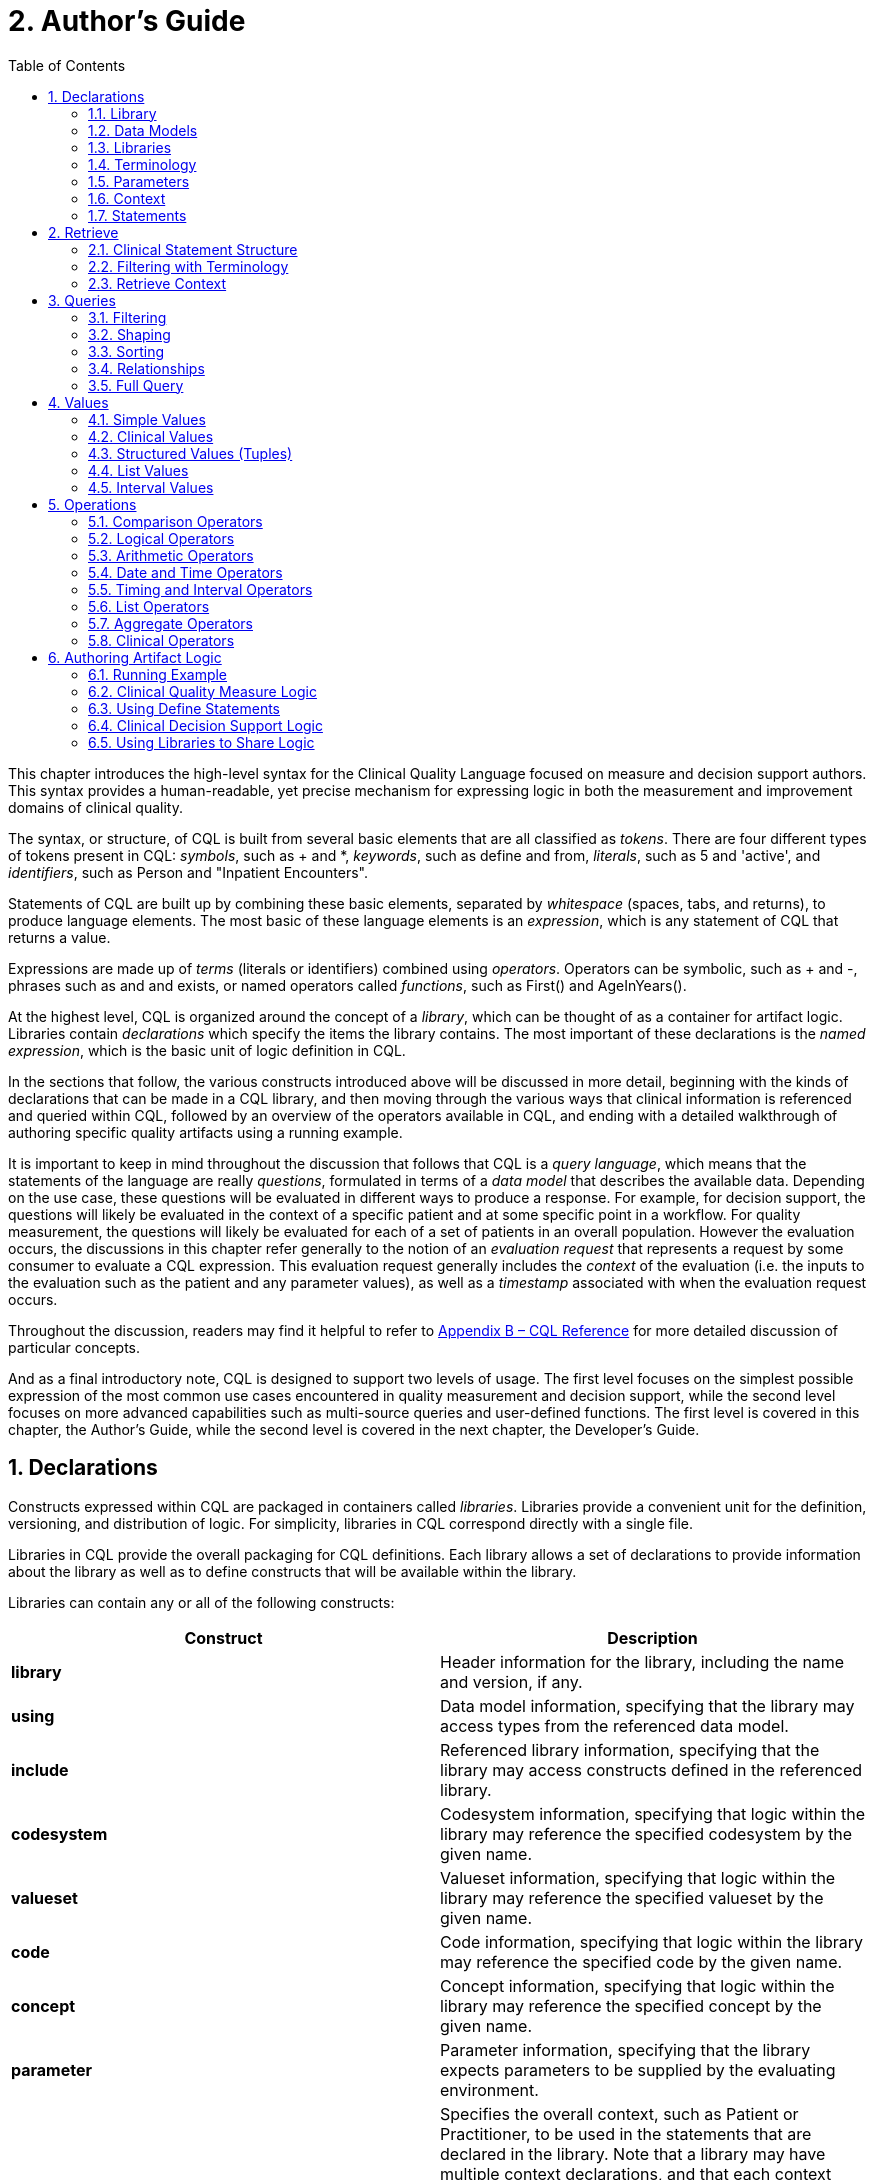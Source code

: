 [[authors-guide]]
= 2. Author’s Guide
:page-layout: dev
:backend: xhtml
:sectnums:
:sectanchors:
:toc:
:page-standards-status: normative

This chapter introduces the high-level syntax for the Clinical Quality Language focused on measure and decision support authors. This syntax provides a human-readable, yet precise mechanism for expressing logic in both the measurement and improvement domains of clinical quality.

The syntax, or structure, of CQL is built from several basic elements that are all classified as _tokens_. There are four different types of tokens present in CQL: _symbols_, such as [.sym]#+# and [.sym]#*#, _keywords_, such as [.kw]#define# and [.kw]#from#, _literals_, such as [.lit]#5# and [.lit]#'active'#, and _identifiers_, such as [.id]#Person# and [.id]#"Inpatient Encounters"#.

Statements of CQL are built up by combining these basic elements, separated by _whitespace_ (spaces, tabs, and returns), to produce language elements. The most basic of these language elements is an _expression_, which is any statement of CQL that returns a value.

Expressions are made up of _terms_ (literals or identifiers) combined using _operators_. Operators can be symbolic, such as [.sym]#+# and [.sym]#-#, phrases such as [.kw]#and# and [.kw]#exists#, or named operators called _functions_, such as [.id]#First()# and [.id]#AgeInYears()#.

At the highest level, CQL is organized around the concept of a _library_, which can be thought of as a container for artifact logic. Libraries contain _declarations_ which specify the items the library contains. The most important of these declarations is the _named expression_, which is the basic unit of logic definition in CQL.

In the sections that follow, the various constructs introduced above will be discussed in more detail, beginning with the kinds of declarations that can be made in a CQL library, and then moving through the various ways that clinical information is referenced and queried within CQL, followed by an overview of the operators available in CQL, and ending with a detailed walkthrough of authoring specific quality artifacts using a running example.

It is important to keep in mind throughout the discussion that follows that CQL is a _query language_, which means that the statements of the language are really _questions_, formulated in terms of a _data model_ that describes the available data. Depending on the use case, these questions will be evaluated in different ways to produce a response. For example, for decision  support, the questions will likely be evaluated in the context of a specific patient and at some specific point in a workflow. For quality measurement, the questions will likely be evaluated for each of a set of patients in an overall population. However the evaluation occurs, the discussions in this chapter refer generally to the notion of an _evaluation request_ that represents a request by some consumer to evaluate a CQL expression. This evaluation request generally includes the _context_ of the evaluation (i.e. the inputs to the evaluation such as the patient and any parameter values), as well as a _timestamp_ associated with when the evaluation request occurs.

Throughout the discussion, readers may find it helpful to refer to link:09-b-cqlreference.html[Appendix B – CQL Reference] for more detailed discussion of particular concepts.

And as a final introductory note, CQL is designed to support two levels of usage. The first level focuses on the simplest possible expression of the most common use cases encountered in quality measurement and decision support, while the second level focuses on more advanced capabilities such as multi-source queries and user-defined functions. The first level is covered in this chapter, the Author's Guide, while the second level is covered in the next chapter, the Developer's Guide.

[[declarations]]
== Declarations

Constructs expressed within CQL are packaged in containers called _libraries_. Libraries provide a convenient unit for the definition, versioning, and distribution of logic. For simplicity, libraries in CQL correspond directly with a single file.

Libraries in CQL provide the overall packaging for CQL definitions. Each library allows a set of declarations to provide information about the library as well as to define constructs that will be available within the library.

Libraries can contain any or all of the following constructs:

[[table-2-a]]
[cols=",",options="header"]
|====================================================================================================================================================================
|Construct |Description
|*library* |Header information for the library, including the name and version, if any.
|*using* |Data model information, specifying that the library may access types from the referenced data model.
|*include* |Referenced library information, specifying that the library may access constructs defined in the referenced library.
|*codesystem* |Codesystem information, specifying that logic within the library may reference the specified codesystem by the given name.
|*valueset* |Valueset information, specifying that logic within the library may reference the specified valueset by the given name.
|*code* |Code information, specifying that logic within the library may reference the specified code by the given name.
|*concept* |Concept information, specifying that logic within the library may reference the specified concept by the given name.
|*parameter* |Parameter information, specifying that the library expects parameters to be supplied by the evaluating environment.
|*context* |Specifies the overall context, such as Patient or Practitioner, to be used in the statements that are declared in the library. Note that a library may have multiple context declarations, and that each context declaration establishes the context for the statements that follow, until the next context declaration is encountered. However, best practice is that each library should only contain a single context declaration as the first statement in the library.
|*define* |The basic unit of logic within a library, a define statement introduces a named expression that can be referenced within the library, or by other libraries.
|*function* |Libraries may also contain function definitions. A function in CQL is a named expression that is allowed to take any number of arguments, each of which has a name and a declared type. These are most often used as part of shared libraries.
|====================================================================================================================================================================

Table 2‑A - Constructs that CQL libraries can contain

The following sections discuss these constructs in more detail.

[[library]]
=== Library

The [.kw]#library# declaration specifies both the name of the library and an optional version for the library. The library name is used as an identifier to reference the library from other CQL libraries, as well as eCQM and CDS artifacts. A library can have at most one library declaration.

The following example illustrates the library declaration:

[source,cql]
----
library CMS153_CQM version '2'
----

The above declaration names the library with the identifier [.id]#CMS153_CQM# and specifies the version [.lit]#'2'#.

[[data-models]]
=== Data Models

A CQL library can reference zero or more data models with [.kw]#using# declarations. These data models define the structures that can be used within retrieve expressions in the library.

For more information on how these data models are used, see the <<Retrieve>> section.

The following example illustrates the using declaration:

[source,cql]
----
using QUICK
----

The above declaration specifies that the [.id]#QUICK# model will be used as the data model within the library. The http://hl7.org/fhir/us/qicore/quick/QUICK-index.html[QUICK data model] will be used for the examples in this section unless specified otherwise.

If necessary, a version specifier can be provided to indicate which version of the data model should be used as shown below:

[source,cql]
----
using QUICK version '0.3.0'
----

[[libraries]]
=== Libraries

A CQL library can reference zero or more other CQL libraries with [.kw]#include# declarations. Components defined within these included libraries can then be referenced within the library by using the locally assigned name for the library.

For more information on libraries, refer to the <<Using Libraries to Share Logic>> section.

Libraries may also be declared with a specific version. When referencing a library, the reference may include a version specifier. The [.kw]#include# declaration allows for version-specific binding, but does not require it. A more in-depth discussion of library versioning is provided in the <<03-developersguide.adoc#libraries-1,Libraries>> section of the Developers guide.

The following example illustrates an include declaration:

[source,cql]
----
include CMS153_Common version '2' called Common
----

Components defined in the CMS153_Common library, version 2, can now be referenced using the assigned name of Common. For example:

[source,cql]
----
define "SexuallyActive":
  exists (Common"ConditionsIndicatingSexualActivity")
    or exists (Common"LaboratoryTestsIndicatingSexualActivity")
----

This expression references [.id]#ConditionsIndicatingSexualActivity# and [.id]#LaboratoryTestsIndicatingSexualActivity# defined in the [.id]#CMS153_Common# library using the local alias [.id]#Common#.

The syntax used to reference these expressions is a _qualified identifier_ consisting of two parts. The qualifier, [.id]#Common#, and the identifier, [.id]#ConditionsIndicatingSexualActivity#, separated by a dot ([.sym]#.#).

The [.kw]#called# clause of the [.kw]#include# declaration is optional; if omitted, the identifier of the library is used to refer to the library. For example, given the following include:

[source,cql]
----
include CMS153_Common version '2'
----

The above expression would need to be:

[source,cql]
----
define "SexuallyActive":
  exists (CMS153_Common"ConditionsIndicatingSexualActivity")
    or exists (CMS153_Common"LaboratoryTestsIndicatingSexualActivity")
----

[[terminology]]
=== Terminology

A CQL library may contain zero or more named terminology declarations, including codesystems, valuesets, codes, and concepts, using the [.kw]#codesystem#, [.kw]#valueset#, [.kw]#code#, and [.kw]#concept# declarations.

These declarations specify a local name that represents a codesystem, valueset, code, or concept and can be used anywhere within the library where the terminology is expected.

Consider the following valueset declaration:

[source,cql]
----
valueset "Female Administrative Sex": 'urn:oid:2.16.840.1.113883.3.560.100.2'
----

This definition establishes the local name [.id]#"Female Administrative Sex"# as a reference to the external identifier for the valueset, more specifically, an Object Identifier (OID) in this particular case: [.lit]#'urn:oid:2.16.840.1.113883.3.560.100.2'#. The external identifier need not be an OID; instead, it may be a uniform resource identifier (URI), or any other identification system. CQL does not interpret the external id, it only specifies that the external identifier be a string that can be used to uniquely identify the valueset within the implementation environment.

This valueset definition can then be used within the library wherever a valueset can be used:

[source,cql]
----
define "PatientIsFemale": Patient.gender in "Female Administrative Sex"
----

The above example defines the [.id]#PatientIsFemale# expression as [.kw]#true# for patients whose gender is a code in the valueset identified by [.id]#"Female Administrative Sex"#.

Note that the name of the valueset uses double quotes, unlike the string representation of the OID for the valueset, which uses single quotes. Single quotes are used to build arbitrary strings in CQL; double quotes are used to represent names of constructs such as valuesets and expression definitions.

Note also that the local name for a valueset is user-defined and not required to match the actual name of the valueset identified within the external valueset repository. However, when using external terminologies, authors should use the name of the terminology as defined externally to avoid introducing any potential confusion of meaning.

The following example illustrates a _code system_ and a _code_ declaration:

[source,cql]
----
codesystem "SNOMED": 'http://snomed.info/sct'
code "Screening for Chlamydia trachomatis (procedure)":
  '442487003' from "SNOMED" display 'Screening for Chlamydia trachomatis (procedure)'
----

This codesystem declaration in this example establishes the local name "SNOMED" as a reference to the external identifier for the codesystem, the URI "http://snomed.info/sct". The code declaration in this example establishes the local name "Screening for Chlamydia trachomatis (procedure)" as a reference to the code '442487003' from the "SNOMED" code system already defined.

For more information about terminologies as values within CQL, refer to the <<Clinical Values>> section.

[[parameters]]
=== Parameters

A CQL library can define zero or more parameters. Each parameter is defined with the elements listed in the following table:

[[table-2-b]]
[cols=",",options="header",]
|=====================================================================================================================================================================================
|Element |Description
|*Name* |A unique identifier for the parameter within the library
|*Type* |The type of the parameter – Note that the type is only required if no default value is provided. Otherwise, the type of the parameter is determined based on the default value.
|*Default Value* |An optional default value for the parameter
|=====================================================================================================================================================================================

Table 2‑B - Elements that define a parameter

The parameters defined in a library may be referenced by name in any expression within the library. When expressions in a CQL library are evaluated, the values for parameters are provided by the environment. For example, a library that defines criteria for a quality measure may define a parameter to represent the measurement period:

[source,cql]
----
parameter MeasurementPeriod default Interval[@2013-01-01, @2014-01-01)
----

Note the syntax for the default here is called an _interval selector_ and will be discussed in more detail in the section on <<Interval Values>>.

This parameter definition can now be referenced anywhere within the CQL library:

[source,cql]
----
define "Patient16To23":
  AgeInYearsAt(start of MeasurementPeriod) >= 16
    and AgeInYearsAt(start of MeasurementPeriod) < 24
----

The above example defines the [.id]#Patient16To23# expression as patients whose age at the start of the MeasurementPeriod was at least 16 and less than 24.

The default value for a parameter is optional, but if no default is provided, the parameter must include a type specifier:

[source,cql]
----
parameter MeasurementPeriod Interval<DateTime>
----

If a parameter definition does not indicate a default value, a parameter value may be supplied by the evaluation environment, typically as part of the evaluation request. If the evaluation environment does not supply a parameter value, the parameter will be [.kw]#null#.

In addition, because parameter defaults are part of the declaration, the expressions used to define them have the following restrictions applied:

. Parameter defaults cannot reference run-time data (i.e. they cannot contain Retrieve expressions)
. Parameter defaults cannot reference expressions or functions defined in the current library
. Parameter defaults cannot reference included libraries
. Parameter defaults cannot perform terminology operations. For more information on terminology operations, see the <<Terminology Operators>> section.
. Parameter defaults cannot reference other parameters

In other words, the value for the default of a parameter must be able to be calculated at compile-time.

[[context]]
=== Context

The context declaration defines the scope of data available to statements within the language. Models define the available contexts, including at least one context named [.id]#Unfiltered# that indicates that statements are not restricted to a particular context. The following table lists some typical contexts:

[[table-2-c]]
[cols=",",options="header",]
|========================================================================================================================================
|Context |Description
|*Patient* |The Patient context specifies that expressions should be interpreted with reference to a single patient.
|*Practitioner* |The Practitioner context specifies that expressions should be interpreted with reference to a single practitioner.
|*Unfiltered* |The Unfiltered context indicates that expressions are not interpreted with reference to a particular context.
|========================================================================================================================================

Table 2‑C - Typical contexts for CQL

Depending on different needs, models may define any context appropriate to their use case, but should identify a default context that is used when authors do not declare a specific context.

When no context is specified in the library, and the model has not declared a default context, the default context is [.id]#Unfiltered#.

[source,cql]
----
context Patient

define "Patient16To23AndFemale":
  AgeInYearsAt(start of MeasurementPeriod) >= 16
    and AgeInYearsAt(start of MeasurementPeriod) < 24
    and Patient.gender in "Female Administrative Sex"
----

Because the context has been established as Patient, the expression has access to patient-specific concepts such as the [.id]#AgeInYearsAt()# operator and the [.id]#Patient.gender# attribute. Note that the attributes available in the Patient context are defined by the data model in use.

A library may contain zero or more context statements, with each context statement establishing the context for subsequent statements in the library.

Effectively, the statement [.kw]#context# [.id]#Patient# defines an expression named [.id]#Patient# that returns the patient data for the current patient, as well as restricts the information that will be returned from a retrieve to a single patient, as opposed to all patients.

As another example, consider a [.id]#Practitioner# context:

[source,cql]
----
context Practitioner

define "Encounters":
  ["Encounter": "Inpatient Encounter"]
----

The above definition results in all the encounters for a particular practitioner. For more information on context, refer to the <<Retrieve Context>> discussion below.

[[statements]]
=== Statements

A CQL Library can contain zero or more [.kw]#define# statements describing named expressions that can be referenced either from other expressions within the same library or by containing quality and decision support artifacts.

The following example illustrates a simple define statement:

[source,cql]
----
define "InpatientEncounters":
  [Encounter: "Inpatient"] E
    where E.length <= 120 days
      and E.period ends during MeasurementPeriod
----

This example defines the [.id]#InpatientEncounters# expression as [.id]#Encounter# events whose code is in the [.id]#"Inpatient"# valueset, whose length is less than or equal to 120 days, and whose period ended (i.e. patient was discharged) during MeasurementPeriod.

Note that the use of terms like [.id]#Encounter#, [.id]#length#, and [.id]#period#, as well as which code attribute is used to compare with the valueset, are defined by the data model being used within the library; they are not defined by CQL.

For more information on the use of define statements, refer to the <<Using Define Statements>> section.

[[retrieve]]
== Retrieve

The _retrieve_ expression is the central construct for accessing clinical information within CQL. The result of a retrieve is always a list of some type of clinical data, based on the type described by the retrieve and the context (such as [.id]#Patient#, [.id]#Practitioner#, or [.id]#Unfiltered#) in which the retrieve is evaluated.

The retrieve in CQL has two main parts: first, the _type_ part, which identifies the type of data that is to be retrieved; and second, the _filter_ part, which optionally provides filtering information based on specific types of filters common to most clinical data.

Note that the retrieve only introduces data into an expression; operations for further filtering, shaping, computation, and sorting will be discussed in later sections.

[[clinical-statement-structure]]
=== Clinical Statement Structure

The retrieve expression is a reflection of the idea that clinical data in general can be viewed as clinical statements of some type as defined by the model. The type of the clinical statement determines the structure of the data that is returned by the retrieve, as well as the semantics of the data involved.

The type may be a general category, such as a Condition, Procedure, or Encounter, or a more specific instance such as an ImagingProcedure or a LaboratoryTest. The data model defines the available types that may be referenced by a retrieve.

In the simplest case, a retrieve specifies only the type of data to be retrieved. For example:

[source,cql]
----
[Encounter]
----

Assuming the default context of [.id]#Patient#, this example retrieves all [.id]#Encounter# statements for a patient.

[[filtering-with-terminology]]
=== Filtering with Terminology

In addition to describing the type of clinical statements, the retrieve expression allows the results to be filtered using terminology, including valuesets, code systems, or by specifying a single code. The use of codes within clinical data is ubiquitous, and most clinical statements have at least one code-valued attribute. In addition, there is typically a “primary” code-valued attribute for each type of clinical statement. This primary code is used to drive the terminology filter. For example:

[source,cql]
----
[Condition: "Acute Pharyngitis"]
----

This example requests only those [.id]#Conditions# whose primary code attribute is a code from the valueset identified by [.id]#"Acute Pharyngitis"#. The attribute used as the primary code attribute is defined by the data model being used.

In addition, the retrieve expression allows the filtering attribute name to be specified:

[source,cql]
----
[Condition: severity in "Acute Severity"]
----

This requests clinical statements that assert the presence of a condition with a severity in the [.id]#"Acute Severity"# valueset.

Note that the terminology reference [.id]#"Acute Severity"# in the above examples is a valueset, but it could also be a code system, a concept, or a specific code:

[source,cql]
----
codesystem "SNOMED": 'http://snomed.info/sct'
code "Acute Pharyngitis Code":
  '363746003' from "SNOMED" display 'Acute pharyngitis (disorder)'

define "Get Condition from Code Declaration":
  [Condition: "Acute Pharyngitis Code"]

define "Get Condition from CodeSystem Declaration":
  [Condition: "SNOMED"]
----

The [.id]#"Get Condition from Code Declaration"# expression returns conditions for the patient where the code is equivalent to the [.id]#"Acute Pharyngitis Code"# code. The [.id]#"Get Condition from CodeSystem Declaration"# expression returns conditions for the patient where the code is some code in the [.id]#"SNOMED"# code system.

When the primary code attribute is used (i.e. no filtering attribute name is specified in the retrieve), the retrieve uses the _membership_ operator ([.kw]#in#) if the terminology target is a valueset or code system, and the _equivalent_ operator ([.sym]#~#) otherwise. For more information about using the equivalent operator with terminology, refer to the <<Code>> section. For more information about using the membership oeprator with terminology, refer to the <<Terminology Operators>> section.

When the code path is specified, the code comparison operation can be specified as well:

[source,cql]
----
codesystem "SNOMED": 'http://snomed.info/sct'
code "Acute Pharyngitis Code":
  '363746003' from "SNOMED" display 'Acute pharyngitis (disorder)'

define "Get Condition from Code Declaration":
  [Condition: code ~ "Acute Pharyngitis Code"]

define "Get Condition from CodeSystem Declaration":
  [Condition: code in "SNOMED"]

define "Get Condition from Exact Match To Code":
  [Condition: code = "Acute Pharyngitis Code"]
----

Note the last example here is using the _equality_ operator ([.sym#=#]) to indicate the terminology match should be exact (meaning that it will consider code system version and display as well as the code and system). Equality, equivalence, and membership are the only allowed terminology comparison operators within a retrieve.

[[retrieve-context]]
=== Retrieve Context

Within the [.id]#Patient# context, the results of any given retrieve will always be scoped to a single patient, as determined by the environment. For example, in a quality measure evaluation environment, the [.id]#Patient# context may be the current patient being considered. In a clinical decision support environment, the [.id]#Patient# context would be the patient for which guidance is being sought.

By contrast, if the [.id]#Unfiltered# context is used, the results of any given retrieve will not be limited to a particular context. For example:

[source,cql]
----
[Condition: "Acute Pharyngitis"] C where C.onsetDateTime during MeasurementPeriod
----

When evaluated within the [.id]#Patient# context, the above example returns [.id]#"Acute Pharyngitis"# conditions that onset during [.id]#MeasurementPeriod# for the current patient only. In the [.id]#Unfiltered# context, this example returns all [.id]#"Acute Pharyngitis"# conditions that onset during [.id]#MeasurementPeriod#, regardless of patient.

As another example, consider the set of encounters:

[source,cql]
----
[Encounter: "Inpatient"]
----

Depending on the context the retrieve above will return:

* [.id]#Unfiltered# - all the encounters in the underlying system.
* [.id]#Patient# - only encounters for the _current_ patient (e.g. PAT-100)

Consider the figure below:

[[figure-2-a]]
image:extracted-media/media/context-diagram.png[image]

Figure 2‑A - Unfiltered vs Patient context

Because context is associated with each declaration, it is possible for expressions defined in a particular context to reference expressions defined in the [.id]#Unfiltered# context and vice versa. Best practice is for each library to have expressions in only one context, and for that context declaration to be the first declaration in the library.

Note that it is not legal for an expression in one specified context to reference an expression in another specified context. This is because there must be a way to relate cross-context queries, which is only possible in the [.id]#Unfiltered# context, or through the use of a cross-context retrieve.

In an [.id]#Unfiltered# context, a reference to a specified context expression (such as [.id]#Patient#) results in the execution of that expression for each patient in the unfiltered context, and the implementation environment combines the results.

If the result type of an expression in a specific context is not a list, the result of accessing it from an [.id]#Unfiltered# context will be a list with elements of the type of the  expression. For example:

[source,cql]
----
context Patient

define "InInitialPopulation":
  AgeInYearsAt(@2013-01-01) >= 16 and AgeInYearsAt(@2013-01-01) < 24

context Unfiltered

define "InitialPopulationCount":
  Count(InInitialPopulation IP where IP is true)
----

In the above example, the [.id]#InitialPopulationCount# expression returns the number of patients for which the [.id]#InInitialPopulation# expression evaluated to [.kw]#true#.

If the result type of the [.id]#Patient# context expression is a list, the result will be a list of the same type, but with the results of the evaluation for each patient in the unfiltered context flattened into a single list.

In a specific context (such as [.id]#Patient#), a reference to an [.id]#Unfiltered# context expression results in the evaluation of the [.id]#Unfiltered# context expression, and the result type is unaffected.

[.note-info]
____
In some cases, measures or decision support artifacts may need to access data for a related person, such as the mother’s record from an infant’s context. For information on how to do this in CQL, refer to <<03-developersguide.adoc#related-context-retrieves,Related Context Retrieves>>.

____

[[queries]]
== Queries

Beyond the retrieve expression, CQL provides a _query_ construct that allows the results of retrieves to be further filtered, shaped, and extended to enable the expression of arbitrary clinical logic that can be used in quality and decision support artifacts.

Although similar to a retrieve in that a query will typically result in a list of patient information, a query is a more general construct than a retrieve. Retrieves are by design restricted to a particular set of criteria that are commonly used when referencing clinical information, and specifically constructed to allow implementations to easily build data access layers suitable for use with CQL. For more information on the design of the retrieve construct, refer to <<05-languagesemantics.adoc#clinical-data-retrieval-in-quality-artifacts,Clinical Data Retrieval in Quality Artifacts>>.

The query construct has a _primary source_ and four main _clauses_ that each allow for different types of operations to be performed:

[[table-2-d]]
[cols=",",options="header",]
|============================================================================================================================================
|Clause |Operation
|*Relationship (with/without)* |Allows relationships between the primary source and other clinical information to be used to filter the result.
|*Where* |The where clause allows conditions to be expressed that filter the result to only the information that meets the condition.
|*Return* |The return clause allows the result set to be shaped as needed, removing elements, or including new calculated values.
|*Sort* |The sort clause allows the result set to be ordered according to any criteria as needed.
|============================================================================================================================================

Table 2‑D - Four main clauses for a query construct

Each of these clauses will be discussed in more detail in the following sections.

A query construct begins by introducing an _alias_ for the primary source:

[source,cql]
----
[Encounter: "Inpatient"] E
----

The primary source for this query is the retrieve expression +++[+++[.id]#Encounter#: [.id]#"Inpatient"#], and the alias is [.id]#E#. Subsequent clauses in the query must reference elements of this source by using this alias.

Although the alias in this example is a single-letter abbreviation, [.id]#E#, it could also be a longer abbreviation:

[source,cql]
----
[Encounter: "Inpatient"] Enc
----

Note that alias names, as with all language constructs, may be the subject of language conventions. The link:14-g-formattingconventions.html[Formatting Conventions] section defines a very general set of formatting conventions for use with Clinical Quality Languages. Within specific domains, institutions or stakeholders may create additional conventions and style guides appropriate to their domains.

[[filtering]]
=== Filtering

The [.kw]#where# clause allows the results of the query to be filtered by a condition that is evaluated for each element of the query being filtered. If the condition evaluates to [.kw]#true# for the element being tested, that element is included in the result. Otherwise, the element is excluded from the resulting list.

For example:

[source,cql]
----
[Encounter: "Inpatient"] E
  where duration in days of E.period >= 120
----

The alias [.id]#E# is used to access the period attribute of each encounter in the primary source. The filter condition tests whether the duration of that range is at least 120 days.

The condition of a [.kw]#where# clause is allowed to contain any arbitrary combination of operations of CQL, so long as the overall result of the condition is boolean-valued. For example, the following where clause includes multiple conditions on different attributes of the source:

[source,cql]
----
[CommunicationRequest] C
  where C.mode = 'ordered'
    and C.sender.role = 'nurse'
    and C.recipient.role = 'doctor'
    and C.indication in "Fever"
----

Note that because CQL uses three-valued logic, the result of evaluating any given boolean-valued condition may be _unknown_ ([.kw]#null#). For example, if the list of inpatient encounters from the first example contains some elements whose [.id]#period# attribute is [.kw]#null#, the result of the condition for that element will not be [.kw]#false#, but [.kw]#null#, indicating that it is not known whether or not the duration of the encounter was at least 120 days. For the purposes of evaluating a filter, only elements where the condition evaluates to [.kw]#true# are included in the result, effectively ignoring the entries for which the logical expression evaluates to [.kw]#null#.  For more discussion on three-valued logic, see the section on <<Missing Information>> in the Author's Guide, as well as the section on <<03-developersguide.adoc#nullological-operators,Nullological Operators>> in the Developer's guide.

[[shaping]]
=== Shaping

The [.kw]#return# clause of a CQL query allows the results of the query to be shaped. In most cases, the results of a query will be of the same type as the primary source of the query. However, some scenarios require only specific elements be extracted, or computations on the data involved in each element be performed. The [.kw]#return# clause enables this type of query.

For example:

[source,cql]
----
[Encounter: "Inpatient"] E
  return Tuple { id: E.identifier, lengthOfStay: duration in days of E.period }
----

This example returns a list of tuples (structured values), one for each inpatient encounter performed, where each tuple consists of the [.id]#id# of the encounter as well as a [.id]#lengthOfStay# element, whose value is calculated by taking the duration of the period for the encounter. Tuples are discussed in detail in later sections. For more information on Tuples, see <<Structured Values (Tuples)>>.

By default, a query returns a list of distinct results, suppressing duplicates. To include duplicates, use the [.kw]#all# keyword in the [.kw]#return# clause. For example, the following will return a list of the lengths of stay for each Encounter:

[source,cql]
----
[Encounter: "Inpatient"] E
  return E.lengthOfStay
----

If two encounters have the same value for [.id]#lengthOfStay#, that value will only appear once in the result unless the [.kw]#all# keyword is used:

[source,cql]
----
[Encounter: "Inpatient"] E
  return all E.lengthOfStay
----

[[sorting]]
=== Sorting

CQL queries can sort results in any order using the [.kw]#sort by# clause. For example:

[source,cql]
----
[Encounter: "Inpatient"] E sort by start of period
----

This example returns inpatient encounters, sorted by the start of the encounter period.

Results can be sorted ascending or descending using the [.kw]#asc# (ascending) or [.kw]#desc# (descending) keywords:

[source,cql]
----
[Encounter: "Inpatient"] E sort by start of period desc
----

If no ascending or descending specifier is provided, the order is ascending.

Calculated values can also be used to determine the sort:

[source,cql]
----
[Encounter: "Inpatient"] E
  return Tuple { id: E.identifier, lengthOfStay: duration in days of E.period }
    sort by lengthOfStay
----

Note that the properties that can be specified within the [.kw]#sort# clause are determined by the result type of the query. In the above example, [id]#lengthOfStay# can be referenced because it is introduced in the [.kw]#return# clause. Because the sort applies after the query results have been determined, alias references are neither required nor allowed in the sort.

If no [.kw]#sort# clause is provided, the order of the result is unprescribed and is implementation specific.

The [.kw]#sort# clause may include multiple attributes, each with their own sort order:

[source,cql]
----
[Encounter: "Inpatient"] E sort by start of period desc, identifier asc
----

Sorting is performed in the order in which the attributes are defined in the [.kw]#sort# clause, so this example sorts by period descending, then by [.id]#identifier# ascending.

When the sort elements do not provide a unique ordering (i.e. there is a possibility of duplicate sort values in the result), the order of duplicates is unspecified.

A query may only contain a single [.kw]#sort# clause, and it must always appear last in the query.

When the data being sorted includes [.kw]#nulls#, they are considered lower than any non-null value, meaning they will appear at the beginning of the list when the data is sorted ascending, and at the end of the list when the data is sorted descending.

[[relationships]]
=== Relationships

In addition to filtering by conditions, some scenarios need to be able to filter based on relationships to other sources. The CQL [.kw]#with# and [.kw]#without# clauses provide this capability. For the examples in this section, consider the following simple information model:

[[figure-2-b]]
image:extracted-media/media/patient-model.png[image]

Figure 2‑B - Simple patient information model

[source,cql]
----
[Encounter: "Ambulatory/ED Visit"] E
  with [Condition: "Acute Pharyngitis"] P
    such that P.onsetDateTime during E.period
      and P.abatementDate after end of E.period
----

This query returns [.id]#"Ambulatory/ED Visit"# encounters performed where the patient also has a condition of [.id]#"Acute Pharyngitis"# that overlaps after the period of the encounter.

The [.kw]#without# clause returns only those elements from the primary source that do not have a specific relationship to another source. For example:

[source,cql]
----
[Encounter: "Ambulatory/ED Visit"] E
  without [Condition: "Acute Pharyngitis"] P
    such that P.onsetDateTime during E.period
      and P.abatementDate after end of E.period
----

This query is the same as the previous example, except that only encounters that _do not_ have overlapping conditions of [.id]#"Acute Pharyngitis"# are returned. In other words, if the _such that_ condition evaluates to [.kw]#true# (if the Encounter has an overlapping Condition of [.id]#Acute Pharyngitis# in this case), then that Encounter is not included in the result.

A given query may include any number of [.kw]#with# and [.kw]#without# clauses in any order, but they must all come before any [.kw]#where#, [.kw]#return#, or [.kw]#sort# clauses.

The [.kw]#such that# conditions in the examples above used <<Timing Relationships>> (e.g. during, after end of), but any expression may be used, so long as the overall result is boolean-valued. For example:

[source,cql]
----
[MedicationDispense: "Warfarin"] D
  with [MedicationPrescription: "Warfarin"] P
    such that P.status = 'active'
      and P.identifier = D.authorizingPrescription.identifier
----
This example retrieves all dispense records for active prescriptions of [.id]#Warfarin#.

When multiple [.kw]#with# or [.kw]#without# clauses appear in a single query, the result will only include elements that meet the [.kw]#such that# conditions for all the relationship clauses. For example:

[source,cql]
----
MeasurementPeriodEncounters E
  with Pharyngitis P
    such that Interval[P.onsetDateTime, P.abatementDateTime] includes E.period
      or P.onsetDateTime.value in E.period
  with Antibiotics A such that A.dateWritten 3 days or less after start of E.period
----

This example retrieves all the elements returned by the expression [.id]#MeasurementPeriodEncounters# that have both a related [.id]#Pharyngitis# and [.id]#Antibiotics# result.

[[full-query]]
=== Full Query

The clauses described in the previous section must appear in the correct order in order to specify a valid CQL query. The general order of clauses is:

[source,cql]
----
<primary-source> <alias>
  <with-or-without-clauses>
  <where-clause>
  <return-clause>
  <sort-clause>
----

A query must contain an aliased primary source, but this is the only required clause.

A query may contain zero or more [.kw]#with# or [.kw]#without# clauses, but they must all appear before any [.kw]#where#, [.kw]#return#, or [.kw]#sort# clauses.

A query may contain at most one [.kw]#where# clause, and it must appear after any [.kw]#with# or [.kw]#without# clauses, and before any [.kw]#return# or [.kw]#sort# clauses.

A query may contain at most one [.kw]#return# clause, and it must appear after any [.kw]#with# or [.kw]#without# or [.kw]#where# clauses, and before any [.kw]#sort# clause.

A query may contain at most one [.kw]#sort# clause, and it must be the last clause in the query.

For example:

[source,cql]
----
[Encounter: "Inpatient"] E
  with [Condition: "Acute Pharyngitis"] P
    such that P.onsetDateTime during E.period
      and P.abatementDate after end of E.period
  where duration in days of E.period >= 120
  return Tuple { id: E.id, lengthOfStay: duration in days of E.period }
  sort by lengthOfStay desc
----

This query returns all [.id]#"Inpatient"# encounter events that have an overlapping condition of [.id]#"Acute Pharyngitis"# and a duration of at least 120 days. For each such event, the result will include the [.id]#id# of the event and the duration in days, and the results will be ordered by that duration descending.

As another example, consider a query with multiple [.kw]#without# clauses:

[source,cql]
----
SingleLiveBirthEncounter E
  without [Condition: "Galactosemia"] G
    such that G.onsetDatetime during E.period
  without [Procedure: "Parenteral Nutrition"] P
    such that P.performed starts during E.period
  where not exists ( E.diagnosis ED
    where ED.code in "Galactosemia"
  )
----

Even though this example has multiple [.kw]#without# clauses, there is still only a single [.kw]#where# clause for the query.

Note that the query construct in CQL supports other clauses that are not discussed here. For more information on these, refer to <<03-developersguide.adoc#introducing-context-in-queries,Introducing Scoped Definitions In Queries>> and <<03-developersguide.adoc#multi-source-queries,Multi-Source Queries>>.

[[values]]
== Values

CQL supports several categories of values:

* Simple values, such as strings, numbers, and dates
* Clinical values, such as quantities, ratios, and valuesets
* Structured values (called tuples), such as Medications, Encounters, and Patients
* Lists, which can contain any number of elements of the same type
* Intervals, which define ranges of ordered values, such as numbers or dates

The result of evaluating any expression in CQL is a value of some type. For example, the expression [.lit]#5# results in the value [.lit]#5# of type [.id]#Integer#. CQL is a _strongly-typed_ language, meaning that every value is of some type, and that every operation expects arguments of a particular type.

As a result, any given expression of CQL can be verified as meaningful or be determined meaningless, at least in terms of the operations performed. For example, consider the following expression:

[source,cql]
----
6 + 6
----

The expression involves the addition of values of type [.id]#Integer#, and so is a meaningful expression of CQL. By contrast:

[source,cql]
----
6 + 'active'
----

This expression involves the addition of a value of type [.id]#Integer#, [.lit]#6#, to a value of type [.id]#String#, [.lit]#'active'#. This expression is meaningless since CQL does not define addition for values of type [.id]#Integer# and [.id]#String#.

However, there are cases where an expression is meaningful, even if the types do not match exactly. For example, consider the following addition:

[source,cql]
----
6 + 6.0
----

This expression involves the addition of a value of type [.id]#Integer#, and a value of type [.id]#Decimal#. This is meaningful, but in order to infer the correct result type, the [.id]#Integer# value will be implicitly converted to a value of type [.id]#Decimal#, and the [.id]#Decimal# addition operator will be used, resulting in a value of type [.id]#Decimal#.

To ensure there can never be a loss of information, this implicit conversion will only happen from [.id]#Integer# to [.id]#Decimal#, never from [.id]#Decimal# to [.id]#Integer#.

In the sections that follow, the various categories of values that can be represented in CQL will be considered in more detail.

[[simple-values]]
=== Simple Values

CQL supports several types of simple values:

[[table-2-e]]
[cols=",",options="header",]
|=======================================
|Value |Examples
|*Boolean* |[.kw]#true#, [.kw]#false#, [.kw]#null#
|*Integer* |[.lit]#16#, [.lit]#-28#
|*Decimal* |[.lit]#100.015#
|*String* |[.lit]#'pending'#, [.lit]#'active'#, [.lit]#'complete'#
|*Date* |[.lit]#@2014-01-25#
|*DateTime* |[.lit]#@2014-01-25T14:30:14.559#

[.lit]#@2014-01T#

|*Time* |[.lit]#@T12:00#

[.lit]#@T14:30:14.559#

|=======================================

Table 2‑E - Types of simple values that CQL supports

[[boolean]]
==== Boolean

The [.id]#Boolean# type in CQL supports the logical values [.kw]#true#, [.kw]#false#, and [.kw]#null# (meaning unknown). These values are most often encountered as the result of <<Comparison Operators>>, and can be combined with other boolean-valued expressions using <<Logical Operators>>. Note that CQL supports three-valued logic, see the section on <<Missing Information>> in the Author's Guide, as well as the section on <<03-developersguide.adoc#nullological-operators,Nullological Operators>> in the Developer's guide for more information.

[[integer]]
==== Integer

The [.id]#Integer# type in CQL supports the representation of whole numbers, positive and negative. CQL supports a full set of <<Arithmetic Operators>> for performing computations involving whole numbers.

In addition, any operation involving [.id]#Decimal# values can be used with values of type [.id]#Integer# because [.id]#Integer# values can always be implicitly converted to [.id]#Decimal# values.

[[decimal]]
==== Decimal

The [.id]#Decimal# type in CQL supports the representation of real numbers, positive and negative. As with [.id]#Integer# values, CQL supports a full set of <<Arithmetic Operators>> for performing computations involving real numbers.

[[string]]
==== String

[.id]#String# values within CQL are represented using single-quotes:

[source,cql]
----
'active'
----

Note that if the value you are attempting to represent contains a single-quote, use a backslash to include it within the string in CQL:

[source,cql]
----
'patient\'s condition is normal'
----

Comparison of [.id]#String# values in CQL is case-sensitive, meaning that the strings 'patient' and 'Patient' are not equal:

[source,cql]
----
'Patient' = 'Patient'
'Patient' != 'patient'
'Patient' ~ 'patient'
----

For case- and locale-insensitive comparison, locale-insensitive meaning that an operator will behave identically for all users, regardless of their system locale settings, use the equivalent ([.sym]#~#) operator. Note that string equivalence will also "normalize whitespace", meaning that all whitespace characters are treated as equivalent.

[[date-datetime-and-time]]
==== Date, DateTime, and Time

CQL supports the representation of [.id]#Date#, [.id]#DateTime#, and [.id]#Time# values.

[.id]#DateTime# values are used to represent an instant along the timeline, known to at least the year precision, and potentially to the millisecond precision. [.id]#DateTime# values are specified using an at-symbol ([.sym]#@#) followed by an ISO-8601 textual representation of the [.id]#DateTime# value:

[source,cql]
----
@2014-01-25T14:30
@2014-01-25T14:30:14.559
----

[.id]#Date# values are used to represent only dates on a calendar, irrespective of the time of day. [.id]#Date# values are specified using an at-symbol ([.sym]#@#) followed by an ISO-8601 textual representation of the [.id]#Date# value:

[source,cql]
----
@2014-01-25
----

Note that the [.id]#Date# value literal format is identical to the date value portion of the [.id]#DateTime# literal format.

[.id]#Time# values are used to represent a time of day, independent of the date. [.id]#Time# value must be known to at least the hour precision, and potentially to the millisecond precision. [.id]#Time# values are specified using an at-symbol with a capital T ([.sym]#@T#) followed by an ISO-8601 textual representation of the [.id]#Time# value:

[source,cql]
----
@T12:00
@T14:30:14.559
----

Note that the [.id]#Time# value literal format is identical to the time value portion of the [.id]#DateTime# literal format.

Only [.id]#DateTime# values may specify a timezone offset, either as UTC ([.sym]#Z#), or as a timezone offset. If no timezone offset is specified, the timezone offset of the evaluation request timestamp is used.

For both [.id]#DateTime# and [.id]#Time# values, although the milliseconds are specified with a separate component, seconds and milliseconds are combined and represented as a [.id]#Decimal# for the purposes of comparison.

For more information on the use of date and time values within CQL, refer to the <<Date and Time Operators>> section.

Specifically, because [.id]#Date#, [.id]#DateTime#, and [.id]#Time# values may be specified to varying levels of precisions, operations such as comparison and duration calculation may result in [.kw]#null#, rather than the [.kw]#true# or [.kw]#false# that would result from the same operation involving fully specified values. For a discussion of the effect of imprecision on date and time operations, refer to the <<Comparing Dates and Times>> section.

[[clinical-values]]
=== Clinical Values

In addition to simple values, CQL supports some types of values that are specific to the clinical quality domain. For example, CQL supports _codes_, _concepts_, _quantities_, _ratios_, and _valuesets_.

[[quantities]]
==== Quantities

A quantity is a number with an associated unit. For example:

[source,cql]
----
6 'gm/cm3'
80 'mm[Hg]'
3 months
----

The number portion of a quantity can be an [.id]#Integer# or [.id]#Decimal#, and the unit portion is a (single-quoted) [.id]#String# representing a valid http://unitsofmeasure.org/ucum.html[Unified Code for Units of Measure (UCUM)] unit or calendar duration keyword, singular or plural. To avoid the possibility of ambiguity, UCUM codes shall be specified using the case-sensitive (c/s) form.

For time-valued quantities, in addition to the definite duration UCUM units, CQL defines calendar duration keywords for calendar duration units:

|===
|Calendar Duration |Unit Representation |Relationship to Definite Duration UCUM Unit

|`year`/`years` |`'year'` |`~ 1 'a'`
|`month`/`months` |`'month'` |`~ 1 'mo'`
|`week`/`weeks` |`'week'` |`~ 1 'wk'`
|`day`/`days` |`'day'` |`~ 1 'd'`
|`hour`/`hours` |`'hour'` |`~ 1 'h'`
|`minute`/`minutes` |`'minute'` |`~ 1 'min'`
|`second`/`seconds` |`'second'` |`= 1 's'`
|`millisecond`/`milliseconds` |`'millisecond'` |`= 1 'ms'`
|===

Durations above seconds are calendar durations that are not comparable with definite quantity UCUM duration units.

For example, the following quantities are _calendar duration_ quantities:

[source,cql]
----
1 year
4 days
----

Whereas the following quantities are _definite duration_ quantities:

[source,cql]
----
1 'a'
4 'd'
----

The table above defines the equality/equivalence relationship between calendar and definite duration quantities. For example, `1 year` is not _equal_ (`=`) to `1 'a'` (defined in UCUM as 365.25 'd'), but it is _equivalent_ (`~`) to `1 'a'`.

For a discussion of the operations available for quantities, see the <<Quantity Operators>> section.

[[ratios]]
==== Ratios

A ratio is a relationship between two quantities, expressed in CQL using standard mathematical notation:

[source,cql]
----
1:128
5 'mg' : 10 'mL'
----

For a discussion of the operations available for ratios, see the <<Ratio Operators>> section.

[[code]]
==== Code

The use of codes to specify meaning within clinical data is ubiquitous. CQL therefore supports a top-level construct for dealing with codes using a structure called [.id]#Code# that is consistent with the way terminologies are typically represented.

The [.id]#Code# type has the following elements:

[[table-2-f]]
[cols=",,",options="header",]
|==================================================
|Name |Type |Description
|*code* |[.id]#String# |The actual code within the code system.
|*display* |[.id]#String# |A description of the code.
|*system* |[.id]#String# |The identifier of the code system.
|*version* |[.id]#String# |The version of the code system.
|==================================================

Table 2‑F - Elements that make up a [.kw]#code# type

The following examples illustrate the code declaration:

[source,cql]
----
codesystem "LOINC": 'http://loinc.org'

code "Blood pressure": '55284-4' from "LOINC" display 'Blood pressure'
code "Systolic blood pressure": '8480-6' from "LOINC" display 'Systolic blood pressure'
code "Diastolic blood pressure": '8462-4' from "LOINC" display 'Diastolic blood pressure'
----

The above declarations can be referenced directly or within a <<filtering-with-terminology,retrieve expression>>.

In addition, CQL provides a [.id]#Code# literal that can be used to reference an existing code from a specific code system:

[source,cql]
----
Code '66071002' from "SNOMED-CT" display 'Type B viral hepatitis'
----

The example specifies the code [.lit]#'66071002'# from a previously defined [.id]#"SNOMED-CT:2014"# codesystem, which specifies both the [.id]#system# and [.id]#version# of the resulting code. Note that the [.kw]#display# clause is optional. Note that code literals are allowed in CQL for completeness. In general, authors should use code declarations rather than code literals when using codes directly.

This use of code declarations to reference a single code in a CQL expression is referred to as a _direct reference code_:

[source,cql]
----
code "Discharge to home for hospice care (procedure)": '428361000124107' from "SNOMEDCT"

define "Encounters Discharged to Hospice":
  "Encounters" E where E.dischargeDisposition ~ "Discharge to home for hospice care (procedure)"
----

Note the use of the _equivalent_ operator (`~`) rather than _equality_ (`=`). For codes, equivalence tests only that the code system and code are the same, but does not check the code system version.

Although CQL supports both version-specific and version-independent specification of and comparison to direct reference codes, artifact authors should use version-independent direct reference codes and comparisons unless there is a specific reason not to (such as the code is retired in the current version). Even when using version-specific direct reference codes, authors should use equivalence for the comparison (again, unless there is a specific reason to use version-specific comparison with equality).

When using direct reference codes, authors should use the name of the code as defined externally to avoid introducing any potential confusion of meaning.

[.note-warning]
____
Using direct-reference codes can be more difficult for implementations to map to local settings, because modification of the codes for local usage may require modification of the CQL, as opposed to the use of a value set which many systems already have support for mapping to local codes.
____

[[concept]]
==== Concept

Within clinical information, multiple terminologies can often be used to code for the same concept. As such, CQL defines a top-level construct called [.id]#Concept# that allows for multiple codes to be specified.

The [.id]#Concept# type has the following elements:

[[table-2-g]]
[cols=",,",options="header",]
|=========================================================================
|Name |Type |Description
|*codes* |[.id]#List<Code># |The list of semantically equivalent codes representing the concept.
|*display* |[.id]#String# |A description of the concept.
|=========================================================================

Table 2‑G - Elements that make up a [.kw]#Concept# type

[.note-warning]
____
Note that the semantics of [.id]#Concept# are such that the codes within a given concept should be semantically _about_ the same concept (e.g. the same concept represented in different code systems, or the same concept from the same code system represented at different levels of detail), but CQL itself will make no attempt to ensure that is the case. Concepts should never be used as a surrogate for proper valueset definition.
____

The following example illustrates the concept declaration:

[source,cql]
----
codesystem "SNOMED-CT": 'urn:oid:2.16.840.1.113883.6.96'
codesystem "ICD-10-CM": 'urn:oid:2.16.840.1.113883.6.90'

code "Hepatitis Type B (SNOMED)": '66071002' from "SNOMED-CT" display 'Viral hepatitis type B (disorder)'
code "Hepatitis Type B (ICD-10)": 'B18.1' from "ICD-10-CM" display 'Chronic viral hepatitis B without delta-agent'

concept "Type B Hepatitis": { "Hepatitis Type B (SNOMED)", "Hepatitis Type B (ICD-10)" } display 'Type B Hepatitis'
----

The above declaration can be referenced directly or within a <<filtering-with-terminology,retrieve expression>>.

As with codes, local names for concept declarations should be consistent with external declarations to avoid introducing any confusion of meaning.

The following example illustrates the use of a [.id]#Concept# literal:

[source,cql]
----
Concept {
  Code '66071002' from "SNOMED-CT",
  Code 'B18.1' from "ICD-10-CM"
} display 'Type B viral hepatitis'
----

This example constructs a [.id]#Concept# with display [.lit]#'Type B viral hepatitis'# and code of [.lit]#'66071002'#.

[[valuesets]]
==== Valuesets

As a value, a valueset is simply a list of [.id]#Code# values. However, CQL allows valuesets to be used without reference to the codes involved by declaring valuesets as a special type of value within the language.

The following example illustrates some typical valueset declarations:

[source,cql]
----
valueset "Acute Pharyngitis": 'urn:oid:2.16.840.1.113883.3.464.1003.102.12.1011'
valueset "Acute Tonsillitis": 'urn:oid:2.16.840.1.113883.3.464.1003.102.12.1012'
valueset "Ambulatory/ED Visit": 'urn:oid:2.16.840.1.113883.3.464.1003.101.12.1061'
----

Each valueset declaration defines a local identifier that can be used to reference the valueset within the library, as well as the global identifier for the valueset, typically an object identifier (OID) or uniform resource identifier (URI).

These valueset identifiers can then be used throughout the library. For example:

[source,cql]
----
define "Pharyngitis": [Condition: "Acute Pharyngitis"]
----

This example defines [.id]#Pharyngitis# as any Condition where the code is in the [.id]#"Acute Pharyngitis"# valueset.

Whenever a valueset reference is actually evaluated, the resulting _expansion set_, or list of codes, depends on the _binding_ specified by the valueset declaration. By default, all valueset bindings are _dynamic_, meaning that the expansion set should be constructed using the most current published version of the valueset.

However, CQL also allows for _static_ bindings which allow two components to be set:

1.  Version – The version of the valueset to be referenced, specified as a string.
2.  Code Systems – A list of code systems referenced by the valueset definition.

If the binding specifies a valueset version, then the expansion set must be derived from that specific version. This does not restrict the code system versions available for use, therefore more than one expansion set is possible.

If any code systems are specified, they indicate which version of the particular code system should be used when constructing the expansion set. As with valuesets, if no code system version is specified, the expansion set should be constructed using the most current published version of the codesystem. Note that if the external valueset definition explicitly states that a particular version of a code system should be used, then it is an error if the code system version specified in the CQL static binding does not match the code system version specified in the external valueset definition. To create a reliable static binding where only one value set expansion set is possible, both the value set version and the code system versions should be specified.

The following example illustrates the use of static binding based only on the version of the valueset:

[source,cql]
----
valueset "Diabetes": 'urn:oid:2.16.840.1.113883.3.464.1003.103.12.1001' version '20140501'
----

The next example illustrates a static binding based on both the version of the valueset, as well as the versions of the code systems within the valueset:

[source,cql]
----
codesystem "SNOMED-CT:2013-09": 'urn:oid:2.16.840.1.113883.6.96' version '2031-09'
codesystem "ICD-9-CM:2014": 'urn:oid:2.16.840.1.113883.6.103' version '2014'
codesystem "ICD-10-CM:2014": 'urn:oid:2.16.840.1.113883.6.90' version '2014'

valueset "Diabetes": 'urn:oid:2.16.840.1.113883.3.464.1003.103.12.1001' version '20140501'
  codesystems { "SNOMED-CT:2013-09", "ICD-9-CM:2014", "ICD-10-CM:2014" }
----

When using value set declarations, authors should use the name of the value set as defined externally to avoid introducing any potential confusion of meaning. One exception to this is when different value sets are defined with the same name in an external repository, in which case some additional aspect is required to ensure uniqueness of the names within the CQL library.
See the <<Terminology Operators>> section for more information on the use of valuesets within CQL.

[[codesystems]]
==== Codesystems

In addition to their use as part of valueset definitions, codesystem definitions can be referenced directly within an expression, just like valueset definitions. See the <<Valuesets>> section for an example of a codesystem declaration.

For example:

[source,cql]
----
codesystem "LOINC": 'http://loinc.org'

define "LOINC Observations": [Observation: "LOINC"]
----

The above example retrieves all observations coded using LOINC codes.

See the <<Terminology Operators>> section for more information on the use of codesystems within CQL.

[[structured-values-tuples]]
=== Structured Values (Tuples)

Structured values, or _tuples_, are values that contain named elements, each having a value of some type. Clinical information such as a Medication, a Condition, or an Encounter is represented using tuples.

For example, the following expression retrieves the first Condition with a code in the [.id]#"Acute Pharyngitis"# valueset for a patient:

[source,cql]
----
define "FirstPharyngitis":
  First([Condition: "Acute Pharyngitis"] C sort by onsetDateTime desc)
----

The values of the elements of a tuple can be accessed using a dot qualifier ([.sym]#.#) followed by the name of the element:

[source,cql]
----
define "PharyngitisOnSetDateTime": FirstPharyngitis.onsetDateTime
----

Tuples can also be constructed directly using a tuple selector:

[source,cql]
----
define "Info": Tuple { Name: 'Patrick', DOB: @2014-01-01 }
----

If the tuple is of a specific type, the name of the type can be used instead of the Tuple keyword:

[source,cql]
----
define "PatientExpression": Patient { Name: 'Patrick', DOB: @2014-01-01 }
----

If the name of the type is specified, the tuple selector may only contain elements that are defined on the type, and the expressions for each element must evaluate to a value of the defined type for the element. Any elements defined in the class but not present in the selector will be [.kw]#null#.

Note that tuples can contain other tuples, as well as lists:

[source,cql]
----
define "Info":
  Tuple {
    Name: 'Patrick',
    DOB: @2014-01-01,
    Address: Tuple { Line1: '41 Spinning Ave', City: 'Dayton', State: 'OH' },
    Phones: { Tuple { Number: '202-413-1234', Use: 'Home' } }
  }
----

Accordingly, element access can nest as deeply as necessary:

[source,cql]
----
Info.Address.City
----

This accesses the [.id]#City# element of the [.id]#Address# element of [.id]#Info#. Lists can be traversed within element accessors using the list indexer ([.sym]#[]#):

[source,cql]
----
Info.Phones[0].Number
----

This accesses the [.id]#Number# element of the first element of the [.id]#Phones# list within [.id]#Info#.

In addition, to simplify path traversal for models that make extensive use of list-valued attributes, the indexer can be omitted:

[source,cql]
----
Info.Phones.Number
----

The result of this invocation is a list containing the [.id]#Number# elements of all the [.id]#Phones# within [.id]#Info#.

[[missing-information]]
==== Missing Information

Because clinical information is often incomplete, CQL provides a special construct, [.kw]#null#, to represent an _unknown_ or missing value or result. For example, the admission date of an encounter may not be known. In that case, the result of accessing the [.id]#admissionDate# element of the Encounter tuple is [.kw]#null#.

In order to provide consistent behavior in the presence of missing information, CQL defines [.kw]#null# behavior for all operations. For example, consider the following expression:

[source,cql]
----
define "PharyngitisOnSetDateTime": FirstPharyngitis.onsetDateTime
----

If the onsetDateTime is not present, the result of this expression is [.kw]#null#. Furthermore, nulls will in general _propagate_, meaning that if the result of [.id]#FirstPharyngitis# is [.kw]#null#, the result of accessing the [.id]#onsetDateTime# element is also [.kw]#null#.

For more information on missing information, see the <<03-developersguide.adoc#nullological-operators,Nullological Operators>> section.

[[list-values]]
=== List Values

CQL supports the representation of lists of any type of value (including other lists).  Although some operations may result in lists containing mixed types, in normal use cases, lists contain items that are all of the same type.

Lists can be constructed directly, as in:

[source,cql]
----
{ 1, 2, 3, 4, 5 }
----

But more commonly, lists of tuples are the result of retrieve expressions. For example:

[source,cql]
----
[Condition: code in "Acute Pharyngitis"]
----

This expression results in a list of tuples, where each tuple’s elements are determined by the data model in use.

Lists in CQL use zero-based indexes, meaning that the first element in a list has index 0. For example, given the list of integers:

[source,cql]
----
{ 6, 7, 8, 9, 10 }
----

The first element is 6 and has index 0, the second element is 7 and has index 1, and so on.

Note that in general, clinical data may be expected to contain various types of collections such as sets, bags, lists, and arrays. For simplicity, CQL deals with all collections using the same collection type, the _list_, and provides operations to enable dealing with different collection types. For example, a set is a list where each element is unique, and any given list can be converted to a set using the [.kw]#distinct# operator.

For a description of the distinct operator, as well as other operations that can be performed with lists, refer to the <<List Operators>> section.

[[interval-values]]
=== Interval Values

CQL supports the representation of intervals, or ranges, of values of various types. In particular, intervals of date and time values, and ranges of integers and reals.

Intervals in CQL are represented by specifying the low and high points of the [.id]#Interval# and whether the boundary is inclusive (meaning the boundary point is part of the interval) or exclusive (meaning the boundary point is excluded from the interval). Following standard mathematics notation, inclusive (closed) boundaries are indicated with square brackets, and exclusive (open) boundaries are indicated with parentheses. For example:

[source,cql]
----
Interval[3, 5)
----

This expression results in an [.id]#Interval# that contains the integers 3 and 4, but not 5.

[source,cql]
----
Interval[3.0, 5.0)
----

This expression results in an [.id]#Interval# that contains all the real numbers [.sym]#>=# 3.0 and [.sym]#<# 5.0.

Intervals can be constructed based on any type that supports unique and ordered comparison. For example:

[source,cql]
----
Interval[@2014-01-01T00:00:00.0, @2015-01-01T00:00:00.0)
----

This expression results in an [.id]#Interval# that begins at midnight on January 1, 2014, ends just before midnight on December 31, 2014 and is equivalent to the following interval:

[source,cql]
----
Interval[@2014-01-01T00:00:00.0, @2014-12-31T23:59:59.999]
----

Furthermore, take the following example:

[source,cql]
----
Interval[@2014-01-01, @2015-01-01)
----

This expression results in an [.id]#Interval# that begins on January 1, 2014 at an undefined time, ends at an undefined time on December 31, 2014 and is equivalent to the following interval:

[source,cql]
----
Interval[@2014-01-01, @2014-12-31]
----

Note that the ending boundary must be greater than or equal to the starting boundary to construct a valid interval. Attempting to specify an invalid [.id]#Interval# will result in a run-time error. For example:

[source,cql]
----
Interval[1, -1] // Invalid interval, this will result in an error
----

It is valid to construct an [.id]#Interval# with the same start and end boundary, so long as the boundaries are inclusive:

[source,cql]
----
Interval[1, 1] // Unit interval containing only the point 1
Interval[1, 1) // Invalid interval, conflicting to say it both includes and excludes 1
----

Such an [.id]#Interval# contains only a single point and can be called a _unit interval_. For unit intervals, the [.kw]#point from# operator can be used to extract the single point from the interval. Attempting to use [.kw]#point from# on a non-unit-interval will result in a run-time error.

[source,cql]
----
point from Interval[1, 1] // Results in 1
point from Interval[1, 5] // Invalid extractor, this will result in an error
----

[[operations]]
== Operations

In addition to retrieving clinical information about a patient or set of patients, the expression of clinical knowledge artifacts often involves the use of various operations such as comparison, logical operations such as [.kw]#and# and [.kw]#or#, computation, and so on. To ensure that the language can effectively express a broad range of knowledge artifacts, CQL includes a comprehensive set of operations. In general, these operations are all _expressions_ in that they can be evaluated to return a value of some type, and the type of that return value can be determined by examining the types of values and operations involved in the expression.

This means that for each operation, CQL defines the number and type of each input (_argument_) to the operation and the type of the result, given the types of each argument.

The following sections define the operations that can be used within CQL, divided into semantically related categories.

[[comparison-operators]]
=== Comparison Operators

For all the comparison operators, the result type of the operation is [.id]#Boolean#, meaning they may result in [.kw]#true#, [.kw]#false#, or [.kw]#null# (meaning _unknown_). In general, if either or both of the values being compared is [.kw]#null#, the result of the comparison is [.kw]#null#.

The most basic operation in CQL involves comparison of two values. This is accomplished with the built-in comparison operators:

[[table-2-h]]
[cols=",,",options="header",]
|===========================================================================================================================================
|Operator |Name |Description
|*=* |Equality |Returns [.kw]#true# if the arguments are the same value. Returns [.kw]#false# if arguments are not the same value. Returns [.kw]#null# if either or both arguments are [.kw]#null#
|*!=* |Inequality |Returns [.kw]#true# if the arguments are not the same value. Returns [.kw]#false# if the arguments are the same value. Returns [.kw]#null# if either or both arguments are [.kw]#null#
|*>* |Greater than |Returns [.kw]#true# if the left argument is greater than the right argument. Returns [.kw]#false# if the left argument is less than the right argument, or if the arguments are the same value. Returns [.kw]#null# if either or both arguments are [.kw]#null#
|*<* |Less than |Returns [.kw]#true# if the left argument is less than the right argument. Returns [.kw]#false# if the left argument is greater than the right argument, or if the arguments are the same value. Returns [.kw]#null# if either or both arguments are [.kw]#null#
|*>=* |Greater than or equal |Returns [.kw]#true# if the left argument is greater than or equal to the right argument. Returns [.kw]#false# if the left argument is less than the right argument. Returns [.kw]#null# if either or both arguments are [.kw]#null#
|*\<=* |Less than or equal |Returns [.kw]#true# if the left argument is less than or equal to the right argument. Returns [.kw]#false# if the left argument is greater than the right argument. Returns [.kw]#null# if either or both arguments are [.kw]#null#
|*between* | |Returns [.kw]#true# if the first argument is greater than or equal to the second argument, and less than or equal to the third argument. Returns [.kw]#false# if the first argument is less than the second argument or greater than the third argument. Returns [.kw]#null# if any or all arguments are [.kw]#null#.
|*~* |Equivalent |Returns [.kw]#true# if the arguments are equivalent in value, or are both [.kw]#null#; otherwise [.kw]#false#
|*!~* |Inequivalent |Returns [.kw]#true# if the arguments are not equivalent and [.kw]#false# otherwise.
|===========================================================================================================================================

Table 2‑H - The built-in comparison operators that CQL provides

In general, the equality and inequality operators can be used on any type of value within CQL, but both arguments must be the same type. For example, the following equality comparison is legal, and returns [.kw]#true#:

[source,cql]
----
5 = 5
----

However, the following equality comparison is invalid because numbers and strings cannot be meaningfully compared:

[source,cql]
----
5 = 'completed'
----

Attempting to compare numbers and strings as in this example will result in an error message indicating that there is no equality ([.sym]#=#) operator available to compare numbers and strings.

For [.id]#Decimal# values, equality is defined to ignore trailing zeroes.

For [.id]#Date# and [.id]#Time# values, equality is defined to account for the possibility that the [.id]#Date# and [.id]#Time# values involved are specified to varying levels of precision. For a complete discussion of this behavior, refer to <<Comparing Dates and Times>>.

For structured values, equality returns [.kw]#true# if the values being compared are the same type (meaning they have the same types of elements) and the values for each element are the same value. For example, the following comparison returns [.kw]#true#:

[source,cql]
----
Tuple { id: 'ABC-001', name: 'John Smith' } = Tuple { id: 'ABC-001', name: 'John Smith' }
----

For lists, equality returns [.kw]#true# if the lists contain the same elements in the same order. For example, the following lists are equal:

[source,cql]
----
{ 1, 2, 3, 4, 5 } = { 1, 2, 3, 4, 5 }
----

And the following lists are not equal:

[source,cql]
----
{ 1, 2, 3, 4, 5 } != { 5, 4, 3, 2, 1 }
----

Note that in the above example, if the second list was sorted ascending prior to the comparison, the result would be [.kw]#true#.

For intervals, equality returns [.kw]#true# if the intervals use the same point type and cover the same range. For example:

[source,cql]
----
Interval[1,5] = Interval[1,6)
----

This returns [.kw]#true# because the intervals cover the same set of points, 1 through 5.

The relative comparison operators ([.sym]#>#, [.sym]#>=#, [.sym]#<#, [.sym]#\<=#) can be used on types of values that have a natural ordering such as numbers, strings, and dates.

The [.kw]#between# operator is shorthand for comparison of an expression against an upper and lower bound. For example:

[source,cql]
----
4 between 2 and 8
----

This expression is equivalent to:

[source,cql]
----
4 >= 2 and 4 <= 8
----

For all the comparison operators, the result type of the operation is [.id]#Boolean#. Note that because CQL uses three-valued logic, if either or both of the arguments is [.kw]#null#, the result of the comparison is [.kw]#null# (meaning _unknown_). This is true for all the comparison operators except equivalent ([.sym]#~#) and not equivalent ([.sym]#!~#). The equivalent operator is generally the same as equality, except that it returns [.kw]#true# if both of the arguments are [.kw]#null#, and [.kw]#false# if one argument is [.kw]#null# and the other is not:

[source,cql]
----
define "NullEqualityTest": 1 = null
define "NullEquivalenceTest": 1 ~ null
----

The expression [.id]#NullEqualityTest# results in [.kw]#null#, whereas the expression [.id]#NullEquivalenceTest# results in [.kw]#false#.

In addition, equivalence is defined more loosely than equality for some types:

* For [.id]#String# values, equivalence ignores case, locale, and whitespace.
* For [.id]#Decimal# values, equivalence means the values are the same to the precision of the least precise value being compared.
* For [.id]#Quantity# values, equivalence means the values are the same, allowing for unit conversion.
* For [.id]#Ratio# values, equivalence means the values represent the same ratio.
* For [.id]#DateTime#, [.id]#Date#, and [.id]#Time# values, equivalence is the same as equality except it will return [.kw]#false# instead of [.kw]#null# if the values being compared have differing precisions.
* For [.id]#Code# values, equivalence means the values have the same system and code.
* For [.id]#Concept# values, equivalence means the values have at least one equivalent code.

For more detail, see the definitions of <<09-b-cqlreference.adoc#equal,Equal>> and <<09-b-cqlreference.adoc#equivalent,Equivalent>> in the CQL reference.

[[logical-operators]]
=== Logical Operators

Combining the results of comparisons and other boolean-valued expressions is essential and is performed in CQL using the following logical operations:

[[table-2-i]]
[cols=",",options="header",]
|==================================
|Operator |Description
|*and* |Logical conjunction
|*or* |Logical disjunction
|*xor* |Exclusive logical disjunction
|*not* |Logical negation
|==================================

Table 2‑I - Logical operations that CQL provides

The following examples illustrate some common uses of logical operators:

[source,cql]
----
AgeInYears() >= 18 and AgeInYears() < 24
INRResult > 5 or DischargedOnOverlapTherapy
----

Note that all these operators are defined using three-valued logic, which is defined specifically to ensure that certain well-established relationships that hold in standard [.id]#Boolean# (two-valued) logic also hold. The complete semantics for each operator are described in the <<09-b-cqlreference.adoc#logical-operators-3,Logical Operators>> section of link:09-b-cqlreference.html[Appendix B – CQL Reference].

[.note-info]
____

To ensure that CQL expressions can be freely rewritten by underlying implementations, there is no expectation that an implementation respect short-circuit evaluation, short circuit evaluation meaning that an expression stops being evaluated once the outcome is determined. With regard to performance, implementations may use short-circuit evaluation to reduce computation, but authors should not rely on such behavior, and implementations must not change semantics with short-circuit evaluation. If a condition is needed to ensure correct evaluation of a subsequent expression, the [.kw]#if# or [.kw]#case# expressions should be used to guarantee that the condition determines whether evaluation of an expression will occur at run-time.

____

[[arithmetic-operators]]
=== Arithmetic Operators

The expression of clinical logic often involves numeric computation, and CQL provides a complete set of arithmetic operations for expressing computational logic. In general, these operators have the standard semantics for arithmetic operators, with the general caveat that unless otherwise stated in the documentation for a specific operation, if any argument to an operation is [.kw]#null#, the result is [.kw]#null#. In addition, calculations that cause arithmetic overflow or underflow, or otherwise cannot be performed (such as division by 0) will result in [.kw]#null#, rather than a run-time error.

The following table lists the arithmetic operations available in CQL:

[[table-2-j]]
[cols=",,",options="header",]
|===========================================================================================================================
|Operator |Name |Description
|*+* |addition |Performs numeric addition of its arguments
|*-* |subtraction |Performs numeric subtraction of its arguments
|*** |multiply |Performs numeric multiplication of its arguments
|*/* |divide |Performs numeric division of its arguments
|*div* |truncated divide |Performs integer division of its arguments
|*mod* |modulo |Computes the remainder of the integer division of its arguments
|*Ceiling* | |Returns the first integer greater than or equal to its argument
|*Floor* | |Returns the first integer less than or equal to its argument
|*Truncate* | |Returns the integer component of its argument
|*Abs* | |Returns the absolute value of its argument
|*-* |negate |Returns the negative value of its argument
|*Round* | |Returns the nearest numeric value to its argument, optionally specified to a number of decimal places for rounding
|*Ln* |natural logarithm |Computes the natural logarithm of its argument
|*Log* |logarithm |Computes the logarithm of its first argument, using the second argument as the base
|*Exp* |exponent |Raises e to the power given by its argument
|*^* |exponentiation |Raises the first argument to the power given by the second argument
|===========================================================================================================================

Table 2‑J - Arithmetic operations that CQL provides

[[datetime-operators]]
=== Date and Time Operators

Operations on date and time data are an essential component of expressing clinical knowledge, and CQL provides a complete set of date and time operators. These operators broadly fall into five categories:

* Construction – Building or selecting specific [.id]#Date# and [.id]#Time# values
* Comparison – Comparing [.id]#Date# and [.id]#Time# values
* Extraction – Extracting specific components from [.id]#Date# and [.id]#Time# values
* Arithmetic – Performing [.id]#Date# and [.id]#Time# arithmetic
* Duration – Computing durations between [.id]#Date# and [.id]#Time# values
* Difference - Computing the difference between [.id]#Date# and [.id]#Time# values

[[constructing-datetime-values]]
==== Constructing Date and Time Values

In addition to the literals described in the Date, DateTime, and Time section, the [.id]#Date#, [.id]#DateTime#, and [.id]#Time# operators allow for the construction of specific [.id]#Date# and [.id]#Time# values based on the values for their components. For example:

[source,cql]
----
Date(2014, 7, 5)
DateTime(2014, 7, 5, 4, 0, 0, 0, -7)
----

The first example constructs the [.id]#Date# July 5, 2014. The second example constructs a [.id]#DateTime# of July 5, 2014, 04:00:00.0 UTC-07:00 (Mountain Standard Time).

The [.id]#DateTime# operator takes the following arguments:

[[table-2-k]]
[cols=",,",options="header",]
|==================================================================================
|Name |Type |Description
|*Year* |[.id]#Integer# |The year component of the [.id]#DateTime#
|*Month* |[.id]#Integer# |The month component of the [.id]#DateTime#
|*Day* |[.id]#Integer# |The day component of the [.id]#DateTime#
|*Hour* |[.id]#Integer# |The hour component of the [.id]#DateTime#
|*Minute* |[.id]#Integer# |The minute component of the [.id]#DateTime#
|*Second* |[.id]#Integer# |The second component of the [.id]#DateTime#
|*Millisecond* |[.id]#Integer# |The millisecond component of the [.id]#DateTime#
|*Timezone Offset* |[.id]#Decimal# |The timezone offset component of the [.id]#DateTime# (in hours)
|==================================================================================

Table 2‑K - The arguments that the [.kw]#DateTime# operator takes

The [.id]#Date# operator takes only the first three arguments: Year, Month, and Day.

At least one component other than timezone offset must be provided, and for any particular component that is provided, all the components of broader precision must be provided. For example:

[source,cql]
----
Date(2014)
Date(2014, 7)
Date(2014, 7, 11)
Date(null, null, 11) // invalid
----

The first three expressions above are valid, constructing dates with a specified precision of years, months, and days, respectively. However, the fourth expression is invalid, because it attempts to create a date with a day but no year or month component.

The only component that is ever defaulted is the timezone offset component. If no timezone offset component is supplied, the timezone offset component is defaulted to the timezone offset of the timestamp associated with the evaluation request.

The [.id]#Time# operator takes the following arguments:

[[table-2-l]]
[cols=",,",options="header",]
|=======================================================================
|Name |Type |Description
|*Hour* |[.id]#Integer# |The hour component of the [.id]#DateTime#
|*Minute* |[.id]#Integer# |The minute component of the [.id]#DateTime#
|*Second* |[.id]#Integer# |The second component of the [.id]#DateTime#
|*Millisecond* |[.id]#Integer# |The millisecond component of the [.id]#DateTime#
|=======================================================================

Table 2‑L - The arguments that the [.kw]#Time# operator takes

As with the [.id]#Date# and [.id]#DateTime# operators, at least the first component must be supplied, and for any particular component that is provided, all components of broader precision must be provided. For [.id]#DateTime#, if timezone offset is not supplied, it will be defaulted to the timezone offset of the timestamp associated with the evaluation request.

In addition to the ability to construct specific dates and times using components, CQL supports three operators for retrieving the current date and time:

[[table-2-m]]
[cols=",",options="header",]
|===============================================================================================================
|Operator |Description
|*Now* |Returns the date and time of the start timestamp associated with the evaluation request
|*Today* |Returns the date (with no time components) of the start timestamp associated with the evaluation request
|*TimeOfDay* |Returns the time-of-day of the start timestamp associated with the evaluation request
|===============================================================================================================

Table 2‑M - The operators that CQL supports for retrieving the current date and time

The current date and time operators are defined based on the timestamp of the evaluation request for two reasons:

1.  The operations will always return the same value during any given evaluation request, ensuring that the result of an expression containing Now(), Today(), or TimeOfDay() will always return the same result within the same evaluation (determinism).
2.  The operations are based on the timestamp associated with the evaluation request, allowing the evaluation to be performed with the same timezone information as the data delivered with the evaluation request.

By defining the [.id]#DateTime# construction operators in this way, most clinical logic can ignore timezone offset information, and the logic will be evaluated with the expected semantics. However, if timezone offset information is relevant to a particular calculation, it can still be accessed as a component of each [.id]#DateTime# value.

In addition, all operations on [.id]#DateTime# values are defined to take timezone offset information into account, ensuring that [.id]#DateTime# operations perform correctly and consistently.

As discussed in the <<Quantities>> section above, CQL supports the construction of time durations using the name of the precision as the unit for a quantity. For example:

[source,cql]
----
3 months
1 year
5 minutes
----

Valid time duration units are:

[source,cql]
----
year
years
month
months
week
weeks
day
days
hour
hours
minute
minutes
second
seconds
millisecond
milliseconds
----

Note that CQL supports both plural and singular duration units to allow for the most natural expression, but that no attempt is made to enforce singular or plural usage.

As noted in the <<Quantities>> section, UCUM time-period units can be used to express definite-duration quantities. However, although UCUM defines 'a' as 365.25 days, and 'mo' as 1/12 of a year, date and time arithmetic involving durations shall round using calendar semantics as specified in ISO8601.

For a detailed discussion of calendar calculation semantics, refer to link:15-h-timeintervalcalculations.html[Appendix H – Time Interval Calculation Examples].

For comparisons involving time durations (where no anchor to a calendar is available), the duration of a year is considered to be 365 days, and the duration of a month is considered to be 30 days. Duration calculations involving weeks consider a week as equivalent to 7 days.

[[comparing-dates-and-times]]
==== Comparing Dates and Times

CQL supports comparison of [.id]#Date# and [.id]#Time# values using the expected comparison operators. Note however, that when [.id]#Date# and [.id]#Time# values are not specified completely, the result may be [.kw]#null#, depending on whether there is enough information to make an accurate determination. In general, CQL treats [.id]#Date# and [.id]#Time# values that are only known to some specific precision as an uncertainty over the range at the first unspecified precision. For example:

[source,cql]
----
Date(2014)
----

This value can be read as “some date within the year 2014”, because only the year component is known. Applying these semantics yields the intuitively correct result when comparing [.id]#Date# and [.id]#Time# values with varying levels of precision.

[source,cql]
----
Date(2012) < Date(2014, 2, 15)
----

This example returns [.kw]#true# because even though the month and day of the first date are unknown, the year, 2012, is known to be less than the year of the second date, 2014. By contrast:

[source,cql]
----
Date(2015) < Date(2014, 2, 15)
----

The result in this example is [.kw]#false# because the year, 2015, is not less than the year of the second date. And finally:

[source,cql]
----
Date(2014) < Date(2014, 2, 15)
----

The result in this example is [.kw]#null# because the first date could be any date within the year 2014, so it could be less than the second date, but it could be greater.

Note that due to variability in the way week numbers are calculated, weeks are not valid for [.id]#Date# or [.id]#DateTime# comparisons and will result in an error.

When comparing [.id]#DateTime# values with different timezone offsets, implementations should normalize to the timezone offset of the evaluation request timestamp, but only when the comparison precision is hours, minutes, seconds, or milliseconds.

Date and time comparisons are performed by comparing the values at each precision, beginning with years, and proceeding to the finest precision specified in either input, with seconds and milliseconds treated as a single precision using a [.id]#Decimal#. This means that if one date or time is specified to a different level of precision than the other, the result of the comparison may be [.kw]#null#, or _unknown_. However, it is often the case that comparisons should only be carried to a specific level of precision. To enable this, CQL provides precision-based versions of the comparison operators:

[[table-2-n]]
[cols=",",options="header",]
|==================================
|Operator |Precision-based Operator
|*=* |[.kw]#same as#
|*<* |[.kw]#before#
|*>* |[.kw]#after#
|*\<=* |[.kw]#same or before#
|*>=* |[.kw]#same or after#
|==================================

Table 2‑N - The precision-based comparison operators for [.kw]#Date# and [.kw]#Time# comparisons

If no precision is specified, these operators are synonyms for the symbolic conversion operators, and the comparisons are performed in the same way (from years, or hours for [.id]#Time# values, down to the finest precision specified in either input, with seconds and milliseconds treated as a single precision using a decimal). But if a precision is specified, the comparison is performed beginning with years and proceeding only to the specified level of precision. For example:

[source,cql]
----
Date(2014) same year as Date(2014, 7, 11)
Date(2014, 7) same month as Date(2014, 7, 11)
DateTime(2014, 7, 11) same day as DateTime(2014, 7, 11, 14, 0, 0)
----

Each of these expressions returns [.kw]#true# because the [.id]#Date# and [.id]#Time# values are equal at the specified level of precision and above. For example, [.kw]#same month as# means the same year _and_ the same month.

Note: To compare a specific component of two dates, use the extraction operators covered in the next section.

For relative comparisons involving equality, the [.kw]#same as# operator is suffixed with [.kw]#before# or [.kw]#after#:

[source,cql]
----
Date(2015) same year or after Date(2014, 7, 11)
Date(2014, 4) same month or before Date(2014, 7, 11)
DateTime(2014, 7, 15) same day or after DateTime(2014, 7, 11, 14, 0, 0)
----

Each of these expressions also returns [.kw]#true#. And finally, for the relative inequalities ([.sym]#<# and [.sym]#>#):

[source,cql]
----
Date(2015) after year of Date(2014, 7, 11)
Date(2014, 4) before month of Date(2014, 7, 11)
DateTime(2014, 7, 15) after day of DateTime(2014, 7, 11, 14, 0, 0)
----

Each of these expressions also returns [.kw]#true#.

Note that these operators may still return [.kw]#null# if the [.id]#Date# and [.id]#Time# values involved have unspecified components at or above the specified comparison precision. For example:

[source,cql]
----
Date(2014, 7, 15) after hour of DateTime(2014, 7, 11, 14, 0, 0)
----

The result in this example is [.kw]#null# because the first date has no _hour_ component.

[[extracting-date-and-time-components]]
==== Extracting Date and Time Components

Given a [.id]#Date# and [.id]#Time# value, CQL supports extraction of any of the components. For example:

[source,cql]
----
date from X
year from X
minute from X
----

These examples extract the date from X, the year from X, and the minute from X. The following table lists the valid extraction components and their resulting types:

[[table-2-o]]
[cols=",,",options="header",]
|==================================================================================
|Component |Description |Result Type
|*date from X* |Extracts the date of its argument (with no time components) |[.id]#Date#
|*time from X* |Extracts the time of its argument |[.id]#Time#
|*year from X* |Extracts the year component its argument |[.id]#Integer#
|*month from X* |Extracts the month component of its argument |[.id]#Integer#
|*day from X* |Extracts the day component of its argument |[.id]#Integer#
|*hour from X* |Extracts the hour component of its argument |[.id]#Integer#
|*minute from X* |Extracts the minute component of its argument |[.id]#Integer#
|*second from X* |Extracts the second component of its argument |[.id]#Integer#
|*millisecond from X* |Extracts the millisecond component of its argument |[.id]#Integer#
|*timezoneoffset from X* |Extracts the timezone offset component of its argument |[.id]#Decimal#
|==================================================================================

Table 2‑O - The valid extraction components for extracting [.kw]#Date# and [.kw]#Time# components

Note specifically that `week from X` is not valid; due to variability in the way week numbers are determined, the calculation of week number is not prescribed.

Note that if X is [.kw]#null#, the result is [.kw]#null#. If a date and time value does not have a particular component specified, extracting that component will result in [.kw]#null#. Note also that if the timezone offset component for a particular date and time value was not provided as part of the constructor, because the value is defaulted to the timezone offset of the evaluation request, the result of extracting the timezone offset component will be the timezone offset of the evaluation request, not [.kw]#null#.

When extracting the [.id]#Time# from a [.id]#DateTime# value, implementations should normalize to the timezone offset of the evaluation request timestamp.

[[datetime-arithmetic]]
==== Date and Time Arithmetic

By using quantities of time durations, CQL supports the ability to perform calendar arithmetic with the expected semantics for durations with variable numbers of days such as months and years. The arithmetic addition and subtraction symbols ([.sym]#+# and [.sym]#-#) are used for this purpose. For example:

[source,cql]
----
Today() - 1 year
----

The above expression computes the date one year before today, taking into account variable length years and months. Any valid time duration can be added to or subtracted from any [.id]#Date# and [.id]#Time# value.

Note that as with the numeric arithmetic operators, if either or both arguments are [.kw]#null#, the result of the operation is [.kw]#null#.

For partial date/time values where the time-valued quantity is more precise than the partial date/time, the operation is performed by converting the time-based quantity to the most precise value specified in the first argument (truncating any resulting decimal portion) and then adding it to (or subtracting it from) the first argument. For example, consider the following addition:

[source,cql]
----
DateTime(2014) + 24 months
----

This example results in the value [.id]#DateTime(2016)# even though the [.id]#DateTime# value is not specified to the level of precision of the time-valued quantity.

Note also that this means that if decimals appear in the time-valued quantities, the fractional component will be ignored. For example:

[source,cql]
----
@2016-01-01 – 1.1 years
----

Will result in the value [.lit]#@2015-01-01#, the decimal component is truncated. When this decimal truncation occurs, run-time implementations should issue a warning. When it’s possible to determine at compile-time that this truncation will occur, a warning should be issued by the translator.

To avoid the potential confusion of calendar-based date/time arithmetic with definite duration date/time arithmetic, CQL defines definite-duration date/time arithmetic for seconds and below, and calendar-based date/time arithmetic for seconds and above. At the second, calendar-based and definite-duration-based date/time arithmetic are identical. Using a definite-quantity duration above seconds in a date/time arithmetic calculation will result in a run-time error.

Within CQL, calculations involving date/times and calendar durations shall use calendar semantics as specified in https://www.iso.org/iso-8601-date-and-time-format.html[ISO8601]. Specifically:

[[table-2-p]]
[cols=",",options="header",]
|===
|Date/Time Precision |Calendar Semantic Description
|year |The year, positive or negative, is added to the year component of the date or time value. If the resulting year is out of range, an error is thrown. If the month and day of the date or time value is not a valid date in the resulting year, the last day of the calendar month is used.
|month |The month, positive or negative is divided by 12, and the integer portion of the result is added to the year component. The remaining portion of months is added to the month component. If the resulting date is not a valid date in the resulting year, the last day of the resulting calendar month is used.
|week |The week, positive or negative, is multiplied by 7, and the resulting value is added to the day component, respecting calendar month and calendar year lengths.
|day |The day, positive or negative, is added to the day component, respecting calendar month and calendar year lengths.
|hour |The hours, positive or negative, are added to the hour component, with each 24 hour block counting as a calendar day, and respecting calendar month and calendar year lengths.
|minute |The minutes, positive or negative, are added to the minute component, with each 60 minute block counting as an hour, and respecting calendar month and calendar year lengths.
|second |The seconds, positive or negative, are added to the second component, with each 60 second block counting as a minute, and respecting calendar month and calendar year lengths.
|millisecond |The milliseconds, positive or negative, are added to the millisecond component, with each 1000 millisecond block counting as a second, and respecting calendar month and calendar year lengths.
|===

Table 2‑P - The ISO8601 calendar semantics that should be used for calculations involving [.kw]#Date# and [.kw]#Time#

[[computing-durations-and-differences]]
==== Computing Durations and Differences

In addition to constructing durations, CQL supports the ability to compute duration and difference between two [.id]#DateTimes#. For duration, the calculation is performed based on the calendar duration for the precision. For difference, the calculation is performed by counting the number of boundaries of the specific precision crossed between the two dates.

[source,cql]
----
months between X and Y
----

This example calculates the number of months between its arguments. For variable length precisions (months and years), the operation uses the calendar length of the precision to determine the number of periods.

For example, the following expression returns 2:

[source,cql]
----
months between @2014-01-01 and @2014-03-01
----

This is because there are two whole calendar months between the two dates. Fractional months are not included in the result. This means that the following expression also returns 2:

[source,cql]
----
months between @2014-01-01 and @2014-03-15
----

For difference, the calculation is concerned with the number of boundaries crossed:

[source,cql]
----
difference in months between X and Y
----

The above example calculates the number of month boundaries crossed between X and Y.

To illustrate the difference between the two calculations, consider the following examples:

[source,cql]
----
duration in months between @2014-01-31 and @2014-02-01
difference in months between @2014-01-31 and @2014-02-01
----

The first example returns 0 because there is less than one calendar month between the two dates. The second example, however, returns 1, because a month boundary was crossed between the two dates.

The following duration units are valid for the duration and difference operators:

[source,cql]
----
years
months
weeks
days
hours
minutes
seconds
milliseconds
----

If the first argument is after the second, the result will be negative.

For calculations involving weeks, Sunday is considered the first of the week for the purposes of determining boundaries, and the duration of a week is always considered to be seven (7) days.

In addition, if either date or time value involved is not specified to the level of precision for the duration or difference being calculated, the result will be an _uncertainty_ covering the range of possible values for the duration. Subsequent comparisons using this uncertainty may result in [.kw]#null# rather than [.kw]#true# or [.kw]#false#. For a detailed discussion of the behavior of uncertainties, refer to the <<05-languagesemantics.adoc#uncertainty,Uncertainty>> section.

When computing duration or difference between [.id]#DateTime# values with different timezone offsets, implementations should normalize to the timezone offset of the evaluation request timestamp, but only when the comparison precision is hours, minutes, seconds, or milliseconds.

If either or both arguments are [.kw]#null#, the result is [.kw]#null#.

For a detailed set of examples of calculating time intervals, please refer to link:15-h-timeintervalcalculations.html[Appendix H - Time Interval Calculation Examples].

[[timing-and-interval-operators]]
=== Timing and Interval Operators

Clinical information often contains not only date and time information as timestamps (points in time), but intervals of time, such as the effective time for an encounter or condition. Moreover, clinical logic involving this information often requires the ability to relate this temporal information. For example, a clinical quality measure might look for “patients with an inpatient encounter during which a condition started”. CQL provides an exhaustive set of operators for describing these types of temporal relationships between clinical information.

These interval operations can be broadly categorized as follows:

* General – Construction, extraction, and membership operators
* Comparison – Comparison of two intervals
* Timing – Describing the relationship between two intervals using boundaries
* Computation – Using existing intervals to compute new ones

[[operating-on-intervals]]
==== Operating on Intervals

General interval operators in CQL provide basic operations for dealing with interval values, including construction, extraction, and membership.

Interval values can be constructed using the _interval selector_, as discussed in <<Interval Values>> above.

Membership testing for intervals can be done using the [.kw]#in# and [.kw]#contains# operators. For example:

[source,cql]
----
Interval[3, 5) contains 4
4 in Interval[3, 5)
----

These two expressions are equivalent (inverse of each other) and both return [.kw]#true#.

The boundary point for an interval can be determined using the [.kw]#start of# and [.kw]#end of# operators:

[source,cql]
----
start of Interval[3, 5)
end of Interval[3, 5)
----

The first expression above returns 3, while the second expression returns 4.

To extract a point from an interval, the [.kw]#point from# operator is used:

[source,cql]
----
point from Interval[3, 3]
point from Interval[3, 4)
----

The two expressions are equivalent and both return 3.

Note that the [.kw]#point from# operator may only be used on a _unit interval_, or an interval containing a single point. Attempting to extract a point from an interval with a size greater than one will result in a run-time error.

The starting and ending point of an interval may be [.kw]#null#, the meaning of which depends on whether the interval is closed (inclusive) or open (exclusive). If a boundary point is [.kw]#null# and the boundary is exclusive, the boundary is considered unknown and operations involving that point will return [.kw]#null#. For example:

[source,cql]
----
Interval[3, null) contains 5
----

This expression results in [.kw]#null#. However, if the point is [.kw]#null# and the interval boundary is inclusive, the boundary is interpreted as the beginning or ending of the range of the point type. For example:

[source,cql]
----
Interval[3, null] contains 5
----

This expression returns [.kw]#true# because the [.kw]#null# ending boundary is inclusive and is therefore interpreted as extending to the end of the range of possible values for the point type of the interval.

For numeric intervals, CQL defines a [.kw]#width# operator, which returns the ending boundary minus the starting boundary:

[source,cql]
----
width of Interval[3, 5)
width of Interval[3, 5]
----

The first expression returns 1 (ending boundary of 4, minus the starting boundary of 3), while the second expression returns 2 (ending boundary of 5, minus the starting boundary of 3).

For date and time intervals, CQL defines a [.kw]#duration of# operator as well as a [.kw]#difference of# operator, both of which are defined in the same way as the date and time duration and difference operators, respectively. For example:

[source,cql]
----
duration in days of X
difference in days of X
----

These expressions are equivalent to:

[source,cql]
----
duration in days between start of X and end of X
difference in days between start of X and end of X
----

The first expression returns the number of whole days between the starting and ending dates of the interval X, while the second expression returns the number of day boundaries crossed between the starting and ending dates of the interval X.

[[comparing-intervals]]
==== Comparing Intervals

CQL supports comparison of two interval values using a complete set of operations. The following table describes these operators with a diagram showing the relationship between two intervals that is characterized by each operation:

[[table-2-q]]
image:extracted-media/media/image5.png[image,width=626,height=394]

Table 2‑Q - Comparison of two interval values using a complete set of operations

Each of these operators returns [.kw]#true# if the intervals X and Y are in the given relationship to each other. If either or both arguments are [.kw]#null#, the result is [.kw]#null#. Otherwise, the result is [.kw]#false#.

In addition, CQL allows [.kw]#meets# and [.kw]#overlaps# to be invoked without the [.kw]#before# or [.kw]#after# suffix, indicating that either relationship should return [.kw]#true#. In other words, X [.kw]#meets# Y is equivalent to X [.kw]#meets before# Y or X [.kw]#meets after# Y, and similarly for the [.kw]#overlaps# operator.

Note that to use these operators, the intervals must be of the same point type. For example, it is invalid to compare an interval of dates or times with an interval of numbers.

[[timing-relationships]]
==== Timing Relationships

In addition to the interval comparison operators described above, CQL allows various timing relationships to be expressed by directly accessing the start and end boundaries of the intervals involved. For example:

[source,cql]
----
X starts before start Y
----

This expression returns [.kw]#true# if the start of X is before the start of Y.

In addition, timing phrases allow the use of time durations to offset the relationship. For example:

[source,cql]
----
X starts 3 days before start Y
----

This returns [.kw]#true# if the start of X is equal to three days before the start of Y. Timing phrases can also include [.kw]#less than#, [.kw]#more than#, [.kw]#or less# and [.kw]#or more# to determine how the time duration is interpreted. For example:

[source,cql]
----
X starts 3 days or less before start Y
X starts less than 3 days before start Y
X starts 3 days or more before start Y
X starts more than 3 days before start Y
----

The first expression returns [.kw]#true# if the start of X is within the interval beginning three days before the start of Y and ending just before the start of Y. The second expression returns [.kw]#true# if the start of X is within the interval beginning just after three days before the start of Y and ending just before the start of Y. The third expression returns [.kw]#true# if the start of X is three days or more before the start of Y. And the fourth expression returns [.kw]#true# if the start of X is more than three days before the start of Y.

Timing phrases can also support inclusive comparisons using [.kw]#on or# and [.kw]#or on# syntax. For example:

[source,cql]
----
X starts 3 days or less before or on start Y
X starts less than 3 days on or after end Y
----

The first expression returns [.kw]#true# if the start of X is within the interval beginning three days before the start of Y and ending exactly on the start of Y. The second expression returns [.kw]#true# if the start of X is within the interval beginning exactly on the end of Y and ending less than 3 days after the end of Y.

Note that [.kw]#on or# and [.kw]#or on# can be used with both [.kw]#before# and [.kw]#after#. This flexibility is to allow for natural phrasing.

Timing phrases also allow the use of [.kw]#within# to establish a range for comparison:

[source,cql]
----
X starts within 3 days of start Y
----

This expression returns [.kw]#true# if the start of X is in the interval beginning three days before the start of Y and ending 3 days after the start of Y.

In addition, if either comparand is a [.id]#Date# or [.id]#Time# value, rather than an interval, it can be used in any of the timing phrases without the boundary access modifiers:

[source,cql]
----
dateTimeX within 3 days of dateTimeY
----

In other words, the timing phrases in general compare two quantities, either of which may be an date- or time-valued interval or date or time point value, and the boundary access modifiers can be added to a given timing phrase to access the boundary of an interval.

The following table describes the operators that can be used to construct timing phrases:

[[table-2-r]]
[cols=",,,,,,,",options="header",]
|====================================================================================================
|Operator |Beginning Boundary (starts/ends) |Ending Boundary (start/end) |Duration Offset |Or Less/ +
Or More |Or Before/ Or After |Less Than/ More Than |Or On/ On Or
|*same as* |yes |yes |no |no |yes |no |no
|*before* |yes |yes |yes |yes |no |yes |yes
|*after* |yes |yes |yes |yes |no |yes |yes
|*within...of* |yes |yes |required |no |no |no |no
|*during* |yes |no |no |no |no |no |no
|*includes* |no |yes |no |no |no |no |no
|====================================================================================================

Table 2‑R - The operators that can be used to construct timing phrases

A yes in the Beginning Boundary column indicates that the operator can be preceded by [.kw]#starts# or [.kw]#ends# if the left comparand is an interval.

A yes in the Ending Boundary column indicates that the timing phrase can be succeeded by a [.kw]#start# or [.kw]#end# if the right comparand is an interval.

A yes in the duration offset column indicates that the timing phrase may include a duration offset.

A yes in the Or Less/OrMore column indicates that the timing phrase may include an [.kw]#or less/or more# modifier.

A yes in the Or Before/Or After column indicates that the timing phrase may include an [.kw]#or before/or after# modifier.

A yes in the Less Than/More Than column indicates that the timing phrase may include a [.kw]#less than/more than# modifier.

And finally, a yes in the Or On/On Or column indicates that the timing phrase may include a [.kw]#on or/or on# modifier.

In addition, to support more natural-language phrasing of timing operations, the keyword [.kw]#occurs# may appear anywhere that [.kw]#starts# or [.kw]#ends# can appear in the timing phrase. For example:

[source,cql]
----
X occurs within 3 days of start Y
----

The [.kw]#occurs# keyword is both optional and ignored by CQL. It is only provided to enable more natural phrasing.

[[computing-intervals]]
==== Computing Intervals

CQL provides several operators that can be used to combine existing intervals into new intervals. For example:

[source,cql]
----
Interval[1, 3] union Interval[3, 6]
----

This expression returns the interval [.lit]#[1, 6]#. Note that interval [.kw]#union# is only defined if the arguments overlap or meet.

Interval [.kw]#intersect# results in the overlapping portion of two intervals:

[source,cql]
----
Interval[1, 4] intersect Interval[3, 6]
----

This expression results in the interval [.lit]#[3, 4]#.

Interval [.kw]#except# computes the difference between two intervals. In other words, the result is points in the left operand that are not in the right operand. For example:

[source,cql]
----
Interval[1, 4] except Interval[3, 6]
----

This expression results in the interval [.lit]#[1, 2]#. Note that [.kw]#except# is only defined for cases that result in a well-formed interval. For example, if either argument properly includes the other and does not start or end it, the result of subtracting one interval from the other would be two intervals, and the result is thus not defined and results in [.kw]#null#.

The following diagrams depict the [.kw]#union#, [.kw]#intersect#, and [.kw]#except# operators for intervals:

[[figure-2-c]]
image:extracted-media/media/image6.png[image,width=626,height=128]

Figure 2‑C - The union, intersect, and except operators for intervals

[[datetime-intervals]]
==== Date and Time Intervals

Because CQL supports date and time values with varying levels of precision, intervals of dates and times can potentially involve imprecise date and time values. To ensure well-defined intervals and consistent semantics, date and time intervals are always considered to contain the full set of values contained by the boundaries of the interval. For example, the following interval expression contains all the instants of time, to the millisecond precision, beginning at midnight on January 1^st^, 2014, and ending at midnight on January 1^st^, 2015:

[source,cql]
----
Interval[DateTime(2014, 1, 1, 0, 0, 0, 0), DateTime(2015, 1, 1, 0, 0, 0, 0)]
----

However, if the boundaries of the interval are specified to a lower precision, the interval is interpreted as beginning at some time within the most specified precision, and ending at some time within the most specified precision. For example, the following interval expression contains all the instants of time, to the millisecond precision, beginning sometime in the year 2014, and ending sometime in the year 2015:

[source,cql]
----
Interval[Date(2014), Date(2015)]
----

When calculating the duration of the interval, this imprecision will in general result in an _uncertainty_, just as it does when calculating the duration between two imprecise date or time values.

In addition, the boundaries may even be specified to different levels of precision. For example, the following interval expression contains all the instants of time, to the millisecond precision, beginning sometime in the year 2014, and ending sometime on January 1^st^, 2015:

[source,cql]
----
Interval[Date(2014), Date(2015, 1, 1)]
----

[[list-operators]]
=== List Operators

Clinical information is almost always stored, collected, and presented in terms of lists of information. As a result, the expression of clinical knowledge almost always involves dealing with lists of information in some way. The query construct already discussed provides a powerful mechanism for dealing with lists, but CQL also provides a comprehensive set of operations for dealing with lists in other ways. These operations can be broadly categorized into three groups:

* General List Operations – Operations for dealing with lists in general, such as constructing lists, accessing elements, and determining the number of elements
* Comparisons – Operations for comparing one list to another
* Computation – Operations for constructing new lists based on existing ones

[[operating-on-lists]]
==== Operating on Lists

Although the most common source of lists in CQL is the retrieve expression, lists can also be constructed directly using the _list selector_ discussed in List Values.

The elements of a list can be accessed using the _indexer_ ([.sym]#[]#) operator. For example:

[source,cql]
----
X[0]
----

This expression accesses the first element of the list X.

If a list contains a single element, [.kw]#the singleton# from operator can be used to extract it:

[source,cql]
----
singleton from { 1 }
singleton from { 1, 2, 3 }
----

Using [.kw]#singleton from# on a list with multiple elements will result in a run-time error.

The index of an element e in a list X can be obtained using the [.id]#IndexOf# operator. For example:

[source,cql]
----
IndexOf({'a', 'b', 'c' }, 'b') // returns 1
----

If the element is not found in the list, [.id]#IndexOf# returns -1.

In addition, the number of elements in a list can be determined using the [.id]#Count# operator. For example:

[source,cql]
----
Count({ 1, 2, 3, 4, 5 })
----

This expression returns the value [.lit]#5#.

Membership in lists can be determined using the [.kw]#in# operator and its inverse, [.kw]#contains#:

[source,cql]
----
{ 1, 2, 3, 4, 5 } contains 4
4 in { 1, 2, 3, 4, 5 }
----

The [.kw]#exists# operator can be used to test whether a list contains any elements:

[source,cql]
----
exists ( { 1, 2, 3, 4, 5 } )
exists ( { } )
----

The first expression returns [.kw]#true#, while the second expression returns [.kw]#false#. This is most often used in queries to determine whether a query returns any results.

The [.id]#First# and [.id]#Last# operators can be used to retrieve the first and last elements of a list. For example:

[source,cql]
----
First({ 1, 2, 3, 4, 5 })
Last({ 1, 2, 3, 4, 5 })
First({})
Last({})
----

In the above examples, the first expression returns [.lit]#1#, and the second expression returns [.lit]#5#. The last two expressions both return [.kw]#null# since there is no first or last element of an empty list. Note that the [.id]#First# and [.id]#Last# operators refer to the position of an element in the list, not the temporal relationship between elements. In order to extract the _earliest_ or _latest_ elements of a list, the list would first need to be sorted appropriately.

In addition, to provide consistent and intuitive semantics when dealing with lists, whenever an operation needs to determine whether or not a given list contains an element (including list operations discussed later such as [.kw]#intersect#, [.kw]#except#, and [.kw]#distinct#), CQL uses equality semantics.

[[comparing-lists]]
==== Comparing Lists

In addition to list equality, already discussed in <<Comparison Operators>>, lists can be compared using the following operators:

[[table-2-s]]
[cols=",",options="header",]
|=============================================================================================================================
|Operator |Description
|*X [.kw]#includes# Y* |Returns [.kw]#true# if every element in list Y is also in list X, using equality semantics
|*X [.kw]#properly includes# Y* |Returns [.kw]#true# if every element in list Y is also in list X and list X has more elements than list Y
|*X [.kw]#included in# Y* |Returns [.kw]#true# if every element in list X is also in list Y, using equality semantics
|*X [.kw]#properly included in# Y* |Returns [.kw]#true# if every element in list X is also in list Y, and list Y has more elements than list X
|=============================================================================================================================

Table 2‑S - The operators that can be used for list comparisons

[source,cql]
----
{ 1, 2, 3, 4, 5 } includes { 5, 2, 3 }
{ 5, 2, 3 } included in { 1, 2, 3, 4, 5 }
{ 1, 2, 3, 4, 5 } includes { 4, 5, 6 }
{ 4, 5, 6 } included in { 1, 2, 3, 4, 5 }
----

In the above examples, the first two expressions are [.kw]#true#, but the last two expressions are [.kw]#false#.

The properly modifier ensures that the lists are not the same list. For example:

[source,cql]
----
{ 1, 2, 3 } includes { 1, 2, 3 }
{ 1, 2, 3 } included in { 1, 2, 3 }
{ 1, 2, 3 } properly includes { 1, 2, 3 }
{ 1, 2, 3 } properly included in { 1, 2, 3 }
{ 1, 2, 3, 4, 5 } properly includes { 2, 3, 4 }
{ 2, 3, 4 } properly included in { 1, 2, 3, 4, 5 }
----

In the above examples, the first two expressions are [.kw]#true#, but the next two expressions are [.kw]#false#, because although each element is in the other list, the properly requires that one list be strictly larger than the other, as in the last two expressions.

Note that [.kw]#during# is a synonym for [.kw]#included in# and can be used anywhere included in is allowed. The syntax allows for both keywords to enable more natural phrasing of time-based relationships depending on context.

[[computing-lists]]
==== Computing Lists

CQL provides several operators for computing new lists from existing ones.

To eliminate duplicates from a list, use the [.kw]#distinct# operator:

[source,cql]
----
distinct { 1, 1, 2, 2, 3, 4, 5 }
----

This example returns:

[source,cql]
----
{ 1, 2, 3, 4, 5 }
----

Note that the distinct operator uses equality semantics ([.sym]#~#) to detect duplicates. Because equality is defined for all types, this means that [.kw]#distinct# can be used on lists with elements of any type. In particular, duplicates can be eliminated from lists of tuples, and the operation will use tuple equality (i.e. tuples are equal if they have the same type and value (or no value) for each element of the same name).

To combine all the elements from multiple lists, use the [.kw]#union# operator:

[source,cql]
----
{ 1, 2, 3 } union { 3, 4, 5 }
----

This example returns:

[source,cql]
----
{ 1, 2, 3, 4, 5 }
----

Note that duplicates are eliminated in the result of a [.kw]#union#.

To compute only the common elements from multiple lists, use the [.kw]#intersect# operator:

[source,cql]
----
{ 1, 2, 3 } intersect { 3, 4, 5 }
----

This example returns:

[source,cql]
----
{ 3 }
----

To remove the elements in one list from another list, use the [.kw]#except# operator:

[source,cql]
----
{ 1, 2, 3 } except { 3, 4, 5 }
----

This example returns:

[source,cql]
----
{ 1, 2 }
----

The following diagrams depict the [.kw]#union#, [.kw]#intersect#, and [.kw]#except# operators:

[[figure-2-d]]
image:extracted-media/media/image7.png[image,width=626,height=176]

Figure 2‑D - The union, intersect, and except operators for lists

As with the [.kw]#distinct# operator, the [.kw]#intersect#, and [.kw]#except# operators use the equality operator to determine when two elements are the same. In particular, this means that nulls in the input to a [.kw]#distinct# will be preserved in the output.

Because lists may contain lists, CQL provides a [.kw]#flatten# operation that can flatten lists of lists:

[source,cql]
----
flatten { { 1, 2, 3 }, { 3, 4, 5 } }
----

This example returns:

[source,cql]
----
{ 1, 2, 3, 3, 4, 5 }
----

Note that unlike the [.kw]#union# operator, duplicate elements are retained in the result.

Note also that flatten only flattens one level, it is not recursive.

Although the examples in this section primarily use lists of integers, these operators work on lists with elements of any type.

[[lists-of-intervals]]
==== Lists of Intervals

Most list operators in CQL operate on lists of any type, but for lists of intervals, CQL supports a [.kw]#collapse# operator that determines the list of _unique_ intervals from a given list of intervals. Consider the following intervals:

[[figure-2-e]]
image:extracted-media/media/image8.png[image,width=353,height=75]

Figure 2‑E - Example input intervals to illustrate the behavior of the the [.kw]#collapse# operator

If we want to determine the total duration _covered_ by these intervals, we cannot simply use the [.kw]#distinct# operator, because each of these intervals is different. Yet two of them overlap, so they cover part of the same range. We also can’t simply perform an aggregate [.kw]#union# of the intervals because some of them don’t overlap, so there isn’t a single interval that covers the entire range.

The solution is the [.kw]#collapse# operator which returns the set of intervals that _completely cover_ the ranges covered by the inputs:

[[figure-2-f]]
image:extracted-media/media/image9.png[image,width=348,height=56]

Figure 2‑F - Example output intervals to illustrate the behavior of the [.kw]#collapse# operator

Now, when we take the Sum of the durations of the intervals, we are guaranteed not to overcount any particular point in the ranges that may have been included in multiple intervals in the original set.

In addition, CQL supports an [.kw]#expand# operator that determines the list of intervals of size _per_ from a given list of intervals. This operator is important for calculations involving sets of intervals, in particular for performing calculations such as average daily dose in a given timeframe. Part of this calculation involves determining the dosage on each day. For example, assuming a definition [.id]#EffectivePeriods# contains the list of intervals corresponding to prescription periods:

[source,cql]
----
expand EffectivePeriods per day
----

This expression would result in the list of _day_ intervals, one for each day in the intervals in the input.

[[aggregate-operators]]
=== Aggregate Operators

Summaries and statistical calculations are a critical aspect of being able to represent clinical knowledge, especially in the quality measurement domain. Thus, CQL includes a comprehensive set of aggregate operators.

Aggregate operators are defined to work on lists of values. For example, the Count operator works on any list:

[source,cql]
----
Count([Encounter])
----

This expression returns the number of [.id]#Encounter# events.

The [.id]#Sum# operator, however, works only on lists of numbers or lists of quantities:

[source,cql]
----
Sum({ 1, 2, 3, 4, 5 })
----

This example results in the sum [.lit]#15#. To sum the results of a list of [.id]#Observation# values, for example, a query is used to extract the values to be summed:

[source,cql]
----
Sum([Observation] R return R.result)
----

In general, [.kw]#nulls# encountered during aggregation are ignored, and with the exception of [.id]#Count#, [.id]#AllTrue#, and [.id]#AnyTrue#, the result of the invocation of an aggregate on an empty list is [.kw]#null#. [.id]#Count# is defined to return [.lit]#0# for an empty list. [.id]#AllTrue# is defined to return [.kw]#true# for an empty list, and [.id]#AnyTrue# is defined to return [.kw]#false# for an empty list. In addition, operations that cause arithmetic overflow or underflow, or otherwise cannot be performed (such as division by 0) will result in [.kw]#null#, rather than a run-time error.

The following table lists the aggregate operators available in CQL:

[[table-2-t]]
[cols=",",options="header",]
|=========================================================================================================================================================================================================================
|Operator |Description
|*Count* |Returns the number of elements in its argument
|*Sum* |Returns the numeric sum of the elements in the list
|*Min* |Returns the minimum value of any element in the list
|*Max* |Returns the maximum value of any element in the list
|*Avg* |Returns the numeric average (mean) of all elements in the list
|*Median* |Returns the statistical median of all elements in the list
|*Mode* |Returns the most frequently occurring value in the list
|*StdDev* |Returns the sample standard deviation (square root of the sample variance) of the elements in the list
|*PopStdDev* |Returns the population standard deviation (square root of the population variance) of the elements in the list
|*Variance* |Returns the sample variance (average distance of the data elements from the sample mean, corrected for bias by using N-1 as the denominator in the mean calculation, rather than N) of the elements in the list
|*PopVariance* |Returns the population variance (average distance of the data elements from the population mean) of the elements in the list
|*AllTrue* |Returns [.kw]#true# if all the elements in the list are [.kw]#true#, [.kw]#false# otherwise
|*AnyTrue* |Returns [.kw]#true# if any of the elements in the list are [.kw]#true#, [.kw]#false# otherwise
|*GeometricMean*| Return the geometric mean of the non-null elements in the list
|*Product*| Returns the geometric product of the elements in the list
|=========================================================================================================================================================================================================================

Table 2‑T - The aggregate operators available in CQL

[[clinical-operators]]
=== Clinical Operators

CQL supports several operators for use with the various clinical types in the language.

[[quantity-operators]]
==== Quantity Operators

All quantities in CQL have _unit_ and _value_ components, which can be accessed in the same way as properties. For example:

[source,cql]
----
define "IsTall": height.units = 'm' and height.value > 2
----

However, because CQL supports operations on quantities directly, this expression could be simplified to:

[source,cql]
----
define "IsTall": height > 2 'm'
----

This formulation also has the advantage of allowing for the case that the actual value of [.id]#height# is expressed in inches.

CQL supports the standard comparison operators ([.sym]#=# [.sym]#!=# [.sym]#~# [.sym]#!~# [.sym]#<# [.sym]#\<=# [.sym]#># [.sym]#>=#) and the standard arithmetic operators ([.sym]#+# [.sym]#-# [.sym]#*# [.sym]#/#) for quantities. In addition, aggregate operators that utilize these basic comparisons and computations are also supported, such as [.id]#Min#, [.id]#Max#, [.id]#Sum#, etc.

[.note-warning]
____

Note that complete support for unit conversion for all valid UCUM units would be ideal, but practical CQL implementations will likely provide support for a subset of units for commonly used clinical dimensions. At a minimum, however, a CQL implementation must respect units and return [.kw]#null# if it is not capable of normalizing the quantities involved in a given expression to a common unit. Implementations should issue a run-time warning in these cases as well.

____

[[ratio-operators]]
==== Ratio Operators

All ratios in CQL have _numerator_ and _denominator_ components, which can be accessed in the same way as properties. For example:

[source,cql]
----
define "TitreRatio": 1:128
define "TitreNumerator": TitreRatio.numerator // 1
----

CQL supports the equality operators ([.sym]#=# [.sym]#!=# [.sym]#~# [.sym]#!~#) for ratios, as well as conversion from strings to ratios using the ToString and ToRatio functions. Other operations on ratios must be specified by accessing the numerator or denominator components. For equality, ratios are considered equal if they have the same value for the numerator and denominator, using quantity equality semantics. Two ratios are considered equivalent if they represent the same ratio:

[source,cql]
----
define "RatioEqualTrue": 1:100 = 1:100
define "RatioEqualFalse": 1:100 = 10:1000
define "RatioEquivalentTrue": 1:100 ~ 10:1000
----

[.note-warning]
____

Note that the relative comparison operators ([.sym]#>#, [.sym]#>=#, [.sym]#<#, [.sym]#\<=#) are specifically not supported for ratios because in healthcare settings, it is often not possible to correctly interpret the meaning of a ratio without the relevant context, resulting in the risk of expressions involving ratio comparisons meaning the exact opposite of what the author intended. Relative comparisons may still be performed explicitly, either by accessing the [.id]#numerator# and [.id]#denominator# components of the ratio directly, or by using the [.id]#ToQuantity# operator to convert the ratio to a decimal quantity.

____

[[terminology-operators]]
==== Terminology Operators

In addition to providing first-class _valueset_ and _codesystem_ constructs, CQL provides operators for retrieving and testing membership in valuesets and codesystems:

[source,cql]
----
valueset "Acute Pharyngitis": 'urn:oid:2.16.840.1.113883.3.464.1003.102.12.1011'
define "InPharyngitis": SomeCodeValue in "Acute Pharyngitis"
----

These statements define the [.id]#InPharyngitis# expression as [.kw]#true# if the Code-valued expression [.id]#SomeCodeValue# is in the [.id]#"Acute Pharyngitis"# valueset.

[.note-info]
____

Note that valueset membership is based strictly on the definition of equivalence (i.e. two codes are the same if they have the same value for the code and system elements, ignoring display and version). CQL explicitly forbids the notion of _terminological_ _equivalence_ among codes being used in this context.

____

Note that this operator can be invoked with a code argument of type [.id]#String#, [.id]#Code#, and [.id]#Concept#. When invoked with a Concept, the result is [.kw]#true# if any Code in the Concept is a member of the given valueset.

A common terminological operation involves determining whether a given concept is _implied_, or _subsumed_ by another. This operation is generally referred to as _subsumption_ and although useful, is deliberately omitted from this specification. The reason for this omission different terminology systems generally provide different mechanisms for defining and interpreting subsumption relationships. As a result, specifying how that occurs is beyond the scope of CQL at this time. This is not to say that a specific library of subsumption operators could not be provided and broadly adopted and used, only that the CQL specification does not prescribe the semantics of that operation.

[[patient-operators]]
==== Patient Operators

To support determination of patient age consistently throughout quality logic, CQL defines several age-related operators:

[[table-2-u]]
[cols=",",options="header",]
|================================================================================================================================================
|Operator |Description
|*AgeInYearsAt(X)* |Determines the age of the patient in years as of the date or datetime X
|*AgeInYears()* |Determines the age of the patient in years as of today. Equivalent to AgeInYearsAt(Today())
|*AgeInMonthsAt(X)* |Determines the age of the patient in months as of the date or datetime X
|*AgeInMonths()* |Determines the age of the patient in months as of today. Equivalent to AgeInMonthsAt(Today())
|*AgeInWeeksAt(X)* |Determines the age of the patient in weeks as of the date or datetime X
|*AgeInWeeks()* |Determines the age of the patient in weeks as of now. Equivalent to AgeInWeeksAt(Now())
|*AgeInDaysAt(X)* |Determines the age of the patient in days as of the date or datetime X
|*AgeInDays()* |Determines the age of the patient in days as of now. Equivalent to AgeInDaysAt(Now())
|*AgeInHoursAt(X)* |Determines the age of the patient in hours as of the datetime X
|*AgeInHours()* |Determines the age of the patient in hours as of now. Equivalent to AgeInHoursAt(Now())
|*CalculateAgeInYearsAt(D, X)* |Determines the age of a person with birth date or datetime D in years as of the date or datetime X
|*CalculateAgeInYears(D)* |Determines the age of a person with birth date or datetime D in years as of today/now. Equivalent to CalculateAgeInYearsAt(D, Today()) or CalculateAgeInYearsAt(D, Now())
|*CalculateAgeInMonthsAt(D, X)* |Determines the age of a person with birth date or datetime D in months as of the date or datetime X
|*CalculateAgeInMonths(D)* |Determines the age of a person with birth date or datetime D in months as of today/now. Equivalent to CalculateAgeInMonthsAt(D, Today()) or CalculateAgeInMonthsAt(D, Now())
|*CalculateAgeInWeeksAt(D, X)* |Determines the age of a person with birth date or datetime D in weeks as of the date or datetime X
|*CalculateAgeInWeeks(D)* |Determines the age of a person with birth date or datetime D in weeks as of today. Equivalent to CalculateAgeInWeeksAt(D, Today()) or CalculateAgeInWeeksAt(D, Now())
|*CalculateAgeInDaysAt(D, X)* |Determines the age of a person with birth date or datetime D in days as of the date or datetime X
|*CalculateAgeInDays(D)* |Determines the age of a person with birth date or datetime D in days as of now. Equivalent to CalculateAgeInDaysAt(D, Today()) or CalculateAgeInDaysAt(D, Now())
|*CalculateAgeInHoursAt(D, X)* |Determines the age of a person with birth datetime D in hours as of the datetime X
|*CalculateAgeInHours(D)* |Determines the age of a person with birth datetime D in hours as of now. Equivalent to CalculateAgeInHoursAt(D, Now())
|================================================================================================================================================

Table 2‑U - The age related operators available in CQL

These operators calculate age using calendar duration.

Note that when Age operators are invoked in an unspecified context, the result is a list of patient ages, not a single age for the current patient.

[[authoring-artifact-logic]]
== Authoring Artifact Logic

This section provides a walkthrough of the process of developing shareable artifact logic using CQL. The walkthrough is based on the development of the logic for a simplified Chlamydia Screening quality measure and its associated decision support rule.

Although the examples in this guide focus on populations of patients, CQL can also be used to express non-patient-based artifacts such as episode-of-care measures, or organizational measures such as number of staff in a facility. For examples of these types of measures, see the link:examples.html[Examples] included with this specification.

[[running-example]]
=== Running Example

The running example for this walkthrough is a simplification of CMS153, version 2, Chlamydia Screening for Women. The original QDM for this measure was simplified by including only references to the following QDM data elements:

* Patient characteristics of Birthdate and Sex
* Diagnosis
* Laboratory Test, Order

* Laboratory Test, Result

This results in the following QDM:

* *Initial Population =*
** AND: "Patient Characteristic Birthdate: birth date" >= 16 year(s) starts before start of "Measurement Period"
** AND: "Patient Characteristic Birthdate: birth date" < 24 year(s) starts before start of "Measurement Period"
** AND: "Patient Characteristic Sex: Female"
** AND:
*** OR: "Diagnosis: Other Female Reproductive Conditions" overlaps with "Measurement Period"
*** OR: "Diagnosis: Genital Herpes" overlaps with "Measurement Period"
*** OR: "Diagnosis: Gonococcal Infections and Venereal Diseases" overlaps with "Measurement Period"
*** OR: "Diagnosis: Inflammatory Diseases of Female Reproductive Organs" overlaps with "Measurement Period"
*** OR: " Diagnosis: Chlamydia" overlaps with "Measurement Period"
*** OR: "Diagnosis: HIV" overlaps with "Measurement Period"
*** OR: "Diagnosis: Syphilis" overlaps with "Measurement Period"
*** OR: "Diagnosis: Complications of Pregnancy, Childbirth and the Puerperium" overlaps with "Measurement Period"
*** OR:
**** OR: "Laboratory Test, Order: Pregnancy Test"
**** OR: "Laboratory Test, Order: Pap Test"
**** OR: "Laboratory Test, Order: Lab Tests During Pregnancy"
**** OR: "Laboratory Test, Order: Lab Tests for Sexually Transmitted Infections"
**** during "Measurement Period"
* *Denominator =*
** AND: "Initial Population"
* *Denominator Exclusions =*
** None
* *Numerator =*
** AND: "Laboratory Test, Result: Chlamydia Screening (result)" during "Measurement Period"
* *Denominator Exceptions =*
** None

Note that these simplifications result in a measure that is not clinically relevant, and the result of this walkthrough is in no way intended to be used in a production scenario. The walkthrough is intended only to demonstrate how CQL can be used to construct shareable clinical logic.

As an aside, one of the simplifications made to the QDM presented above is the removal of the notion of _occurrencing_. Readers familiar with that concept as defined in QDM should be aware that CQL by design does not include this notion. CQL queries are expressive enough that the correlation accomplished by occurrencing in QDM is not required in CQL.

The following table lists the QDM data elements involved and their mappings to the QUICK data structures:

[[table-2-v]]
[cols=",",options="header",]
|===================================================
|QDM Data Element |QUICK Equivalent
|*Patient Characteristic Birthdate* |Patient.birthDate
|*Patient Characteristic Sex* |Patient.gender
|*Diagnosis* |Condition
|*Laboratory Test, Order* |DiagnosticOrder
|*Laboratory Test, Result* |DiagnosticReport
|===================================================

Table 2‑V - QDM Data elements and their mapping to QUICK data structures

Note that the specific mapping to the QUICK data structures is beyond the scope of this walkthrough; it is only provided here to demonstrate the link back to the original QDM.

Note also that the use of the QDM as a starting point was deliberately chosen to provide familiarity and is not a general requirement for building CQL. Artifact development could also begin directly from clinical guidelines expressed in other formats or directly from relevant clinical domain expertise. Using the QDM provides a familiar way to establish the starting requirements.

[[clinical-quality-measure-logic]]
=== Clinical Quality Measure Logic

For clinical quality measures, the CQL library simply provides a repository for definitions of the populations involved. CQL is intended to support both CQM and CDS applications, so it does not contain quality measure specific constructs. Rather, the containing artifact definition, such as an HQMF document, would reference the appropriate criteria expression by name within the CQL document.

With that in mind, a CQL library intended to represent the logic for a CQM must expose at least the population definitions needed for the measure. In this case, we have criteria definitions for:

* Initial Population
* Denominator

* Numerator

Looking at the Initial Population, we have the demographic criteria:

* Patient is at least 16 years old and less than 24 years old at the start of the measurement period.
* Patient is female.

For the age criteria, CQL defines an AgeInYearsAt operator that returns the age of the patient as of a given date or datetime. Using this operator, and assuming a measurement period of the year 2013, we can express the patient age criteria as:

[source,cql]
----
AgeInYearsAt(@2013-01-01) >= 16 and AgeInYearsAt(@2013-01-01) < 24
----

In order to use the [.id]#AgeInYearsAt# operator, we must be in the [.id]#Patient# context:

[source,cql]
----
context Patient
----

In addition, to allow this criteria to be referenced both within the CQL library by other expressions, as well as potentially externally, we need to assign an identifier:

[source,cql]
----
define "InInitialPopulation":
  AgeInYearsAt(@2013-01-01) >= 16 and AgeInYearsAt(@2013-01-01) < 24
----

Because the quality measure is defined over a measurement period, and many, if not all, of the criteria we build will have some relationship to this measurement period, it is useful to define the measurement period directly:

[source,cql]
----
define "MeasurementPeriod": Interval[
  @2013-01-01T00:00:00.0,
  @2014-01-01T00:00:00.0
)
----

This establishes [.id]#MeasurementPeriod# as the interval beginning precisely at midnight on January 1^st^, 2013, and ending immediately before midnight on January 1^st^, 2014. We can now use this in the age criteria:

[source,cql]
----
define "InInitialPopulation":
  AgeInYearsAt(start of MeasurementPeriod) >= 16
    and AgeInYearsAt(start of MeasurementPeriod) < 24
----

Even more useful would be to define [.id]#MeasurementPeriod# as a _parameter_ that can be provided when the quality measure is evaluated. This allows us to use the same logic to evaluate the quality measure for different years. So instead of using a [.kw]#define# statement, we have:

[source,cql]
----
parameter MeasurementPeriod default Interval[
  @2013-01-01T00:00:00.0,
  @2014-01-01T00:00:00.0
)
----

The [.id]#InInitialPopulation# expression remains the same, but it now accesses the value of the parameter instead of the define statement.

Since we are in the [.id]#Patient# context and have access to the attributes of the Patient (as defined by the data model in use), the gender criteria can be expressed as follows:

[source,cql]
----
Patient.gender in "Female Administrative Sex"
----

This criteria requires that the gender attribute of a Patient be a code that is in the valueset identified by [.id]#"Female Administrative Sex"#. Of course, this requires the valueset definition:

[source,cql]
----
valueset "Female Administrative Sex": 'urn:oid:2.16.840.1.113883.3.560.100.2'
----

Putting it all together, we now have:

[source,cql]
----
library CMS153_CQM version '2'

using QUICK

parameter MeasurementPeriod default Interval[
  @2013-01-01T00:00:00.0,
  @2014-01-01T00:00:00.0
)

valueset "Female Administrative Sex": 'urn:oid:2.16.840.1.113883.3.560.100.2'

context Patient

define "InInitialPopulation":
  AgeInYearsAt(start of MeasurementPeriod) >= 16
    and AgeInYearsAt(start of MeasurementPeriod) < 24
    and Patient.gender in "Female Administrative Sex"
----

The next step is to capture the rest of the initial population criteria, beginning with this QDM statement:

[source,cql]
----
"Diagnosis: Other Female Reproductive Conditions" overlaps with "Measurement Period"
----

This criteria has three main components:

* The type of clinical statement involved
* The valueset involved

* The relationship to the measurement period

Using the mapping to QUICK, the equivalent retrieve in CQL is:

[source,cql]
----
[Condition: "Other Female Reproductive Conditions"] C
  where Interval[C.onsetDateTime, C.abatementDate] overlaps MeasurementPeriod
----

This query retrieves all [.id]#Condition# events for the patient with a code in the [.id]#"Other Female Reproductive Conditions"# valueset that overlap the measurement period. Note that in order to use the [.kw]#overlaps# operator, we had to construct an interval from the [.id]#onsetDateTime# and [.id]#abatementDate# elements. If the model had an interval-valued “effective time” element, we could have used that directly, rather than having to construct an interval.

The result of the query is a list of conditions. However, this isn’t quite what the QDM statement is actually saying. In QDM, the statement can be read loosely as “include patients in the initial population that have at least one active diagnosis from the Other Female Reproductive Conditions valueset.” To express this in CQL, what we really need to ask is whether the equivalent retrieve above returns any results, which is accomplished with the [.kw]#exists# operator:

[source,cql]
----
exists ([Condition: "Other Female Reproductive Conditions"] C
  where Interval[C.onsetDateTime, C.abatementDate] overlaps MeasurementPeriod)
----

Incorporating the next QDM statement:

OR: "Diagnosis: Genital Herpes" overlaps with "Measurement Period"

We have:

[source,cql]
----
exists ([Condition: "Other Female Reproductive Conditions"] C
  where Interval[C.onsetDateTime, C.abatementDate] overlaps MeasurementPeriod
)
  or exists ([Condition: "Genital Herpes"] C
    where Interval[C.onsetDateTime, C.abatementDate] overlaps MeasurementPeriod
  )
----

Which we can repeat for each Diagnosis, Active statement. Note here that even though we are using the same alias, C, for each query, they do not clash because they are only declared within their respective queries (or _scopes_).

Next, we get to the Laboratory Test statements:

* OR: "Laboratory Test, Order: Pregnancy Test"
* OR: "Laboratory Test, Order: Pap Test"
* OR: "Laboratory Test, Order: Lab Tests During Pregnancy"
* OR: "Laboratory Test, Order: Lab Tests for Sexually Transmitted Infections"
* during "Measurement Period"

We use the same approach. The equivalent retrieve for the first criteria is:

[source,cql]
----
exists ([DiagnosticOrder: "Pregnancy Test"] O
  where Last(O.event E where E.status = 'completed' sort by date).date
    during MeasurementPeriod)
----

This query is retrieving pregnancy tests that were completed within the measurement period. Because diagnostic orders do not have a top-level completion date, the date must be retrieved with a nested query on the events associated with the diagnostic orders. The nested query returns the set of completed events ordered by their completion date, the [.id]#Last# invocation returns the most recent of those events, and the [.id]#.date# accessor retrieves the value of the [.id]#date# element of that event.

And finally, translating the rest of the statements allows us to express the entire initial population as:

[source,cql]
----
define "InInitialPopulation":
  AgeInYearsAt(start of MeasurementPeriod) >= 16
    and AgeInYearsAt(start of MeasurementPeriod) < 24
    and Patient.gender in "Female Administrative Sex"
    and
    (
      exists ([Condition: "Other Female Reproductive Conditions"] C
        where Interval[C.onsetDateTime, C.abatementDate] overlaps MeasurementPeriod)
      or exists ([Condition: "Genital Herpes"] C
        where Interval[C.onsetDateTime, C.abatementDate] overlaps MeasurementPeriod)
      or exists ([Condition: "Genococcal Infections and Venereal Diseases"] C
        where Interval[C.onsetDateTime, C.abatementDate] overlaps MeasurementPeriod)
      ...
      or exists ([DiagnosticOrder: "Pregnancy Test"] O
        where Last(O.event E where E.status = 'completed' sort by date).date
          during MeasurementPeriod)
      ...
    )
----

[[using-define-statements]]
=== Using Define Statements

Because CQL allows any number of [.kw]#define# statements with any identifiers, we can structure the logic of the measure to communicate more meaning to readers of the logic. For example, if we look at the description of the quality measure:

__________________________________________________________________________________________________________________________________________________________
_Percentage of women 16-24 years of age who were identified as sexually active and who had at least one test for chlamydia during the measurement period._
__________________________________________________________________________________________________________________________________________________________

it becomes clear that the intent of the Diagnosis, Active and Laboratory Test, Order QDM criteria is to attempt to determine whether or not the patient is sexually active. Of course, we’re dealing with a simplified measure and so much of the nuance of the original measure is lost; the intent here is not to determine whether this is in fact a good way in practice to determine whether or not a patient is sexually active, but rather to show how CQL can be used to help communicate aspects of the meaning of quality logic that would otherwise be lost or obscured.

With this in mind, rather than expressing the entire initial population as a single [.kw]#define#, we can break it up into several more understandable and more meaningful expressions:

[source,cql]
----
define "Patient16To23AndFemale":
  AgeInYearsAt(start of MeasurementPeriod) >= 16
    and AgeInYearsAt(start of MeasurementPeriod) < 24
    and Patient.gender in "Female Administrative Sex"

define "SexuallyActive":
  exists ([Condition: "Other Female Reproductive Conditions"] C
    where Interval[C.onsetDateTime, C.abatementDate] overlaps MeasurementPeriod)
  or exists ([Condition: "Genital Herpes"] C
    where Interval[C.onsetDateTime, C.abatementDate] overlaps MeasurementPeriod)
  or exists ([Condition: "Genococcal Infections and Venereal Diseases"] C
    where Interval[C.onsetDateTime, C.abatementDate] overlaps MeasurementPeriod)
  ...
  or exists ([DiagnosticOrder: "Pregnancy Test"] O
    where Last(O.event E where E.status = 'completed' sort by date).date
      during MeasurementPeriod)
  ...

define "InInitialPopulation":
  Patient16To23AndFemale and SexuallyActive
----

Restructuring the logic in this way not only simplifies the expressions involved and makes them more understandable, but it clearly communicates the intent of each group of criteria.

Note that the [.id]#InInitialPopulation# expression is returning a boolean value indicating whether or not the patient should be included in the initial population.

The next population to define is the denominator, which in our simplified expression of the measure is the same as the initial population. Because the intent of the CQL library for a quality measure is only to define the logic involved in defining the populations, it is assumed that the larger context (such as an HQMF artifact definition) is providing the overall structure, including the meaning of the various populations involved. As such, each population definition with the CQL library should include only those aspects that are unique to that population.

For example, the actual criteria for the denominator is that the patient is in the initial population. But because that notion is already implied by the definition of a population measure (that the denominator is a subset of the initial population), the CQL for the denominator should simply be:

[source,cql]
----
define "InDenominator": true
----

This approach to defining the criteria is more flexible from the perspective of actually evaluating a quality measure, but it may be somewhat confusing when looking at the CQL in isolation.

Note that the approach to defining population criteria is established by quality measure-specific guidance outside the scope of this specification. We follow this approach here just for simplicity.

Following this approach then, we express the numerator as:

[source,cql]
----
define "InNumerator":
  exists ([DiagnosticReport: "Chlamydia Screening"] R
  where R.issued during MeasurementPeriod and R.result is not null)
----

Note that the [.id]#R.result# [.kw]#is not null# condition is required because the original QDM statement involves a test for the presence of an attribute:

[source,cql]
----
"Laboratory Test, Result: Chlamydia Screening (result)" during "Measurement Period"
----

The [.id]#(result)# syntax indicates that the item should only be included if there is some value present for the result attribute. The equivalent expression in CQL is the [.kw]#null# test.

Finally, putting it all together, we have a complete, albeit simplified, definition of the logic involved in defining the population criteria for a measure:

[source,cql]
----
library CMS153_CQM version '2'

using QUICK

valueset "Female Administrative Sex": 'urn:oid:2.16.840.1.113883.3.560.100.2'
...
parameter MeasurementPeriod default Interval[
  @2013-01-01T00:00:00.0,
  @2014-01-01T00:00:00.0
)

context Patient

define "Patient16To23AndFemale":
  AgeInYearsAt(start of MeasurementPeriod) >= 16
    and AgeInYearsAt(start of MeasurementPeriod) < 24
    and Patient.gender in "Female Administrative Sex"

define "SexuallyActive":
  exists ([Condition: "Other Female Reproductive Conditions"] C
    where Interval[C.onsetDateTime, C.abatementDate] overlaps MeasurementPeriod)
  or exists ([Condition: "Genital Herpes"] C
    where Interval[C.onsetDateTime, C.abatementDate] overlaps MeasurementPeriod)
  or exists ([Condition: "Genococcal Infections and Venereal Diseases"] C
    where Interval[C.onsetDateTime, C.abatementDate] overlaps MeasurementPeriod)
  ...
  or exists ([DiagnosticOrder: "Pregnancy Test"] O
    where Last(O.event E where E.status = 'completed').date
      during MeasurementPeriod)
  ...

define "InInitialPopulation":
  Patient16To23AndFemale and SexuallyActive

define "InDenominator": true

define "InNumerator":
  exists ([DiagnosticReport: "Chlamydia Screening"] R
    where R.issued during MeasurementPeriod and R.result is not null)
----

[[clinical-decision-support-logic]]
=== Clinical Decision Support Logic

Using the same simplified measure expression as a basis, we will now build a complementary clinical decision support rule that can provide guidance at the point-of-care. In general, when choosing what decision support artifacts will be most complementary to a given quality measure, several factors must be considered including EHR and practitioner workflows, data availability, the potential impacts of the guidance, and many others.

Though these are all important considerations and should not be ignored, they are beyond the scope of this document, and for the purposes of this walkthrough, we will assume that a point-of-care decision support intervention has been selected as the most appropriate artifact.

When building a point-of-care intervention based on a quality measure, several specific factors must be considered.

First, quality measures typically contain logic designed to identify a specific setting in which a particular aspect of health quality is to be measured. This usually involves identifying various types of encounters. By contrast, a point-of-care decision support artifact is typically written to be evaluated in a specific context, so the criteria around establishing the setting can typically be ignored. For the simplified measure we are dealing with, the encounter setting criteria were removed as part of the simplification.

Second, quality measures are designed to measure quality within a specific timeframe, whereas point-of-care measures don’t necessarily have those same restrictions. For example, the diagnoses in the current example are restricted to the measurement period. There may be some clinically relevant limit on the amount of time that should be used to search for diagnoses, but it does not necessarily align with the measurement period. For the purposes of this walkthrough, we will make the simplifying assumption that any past history of the relevant diagnoses is a potential indicator of sexual activity.

Third, quality measures are written retrospectively, that is, they are always dealing with events that occurred in the past. By contrast, decision support artifacts usually involve prospective, as well as retrospective data. As such, different types of clinical events may be involved, such as planned or proposed events.

Fourth, quality measures, especially proportion measures, typically express the numerator criteria as a positive result, whereas the complementary logic for a decision support rule would be looking for the absence of the criteria. For example, the criteria for membership in the numerator of the measure we are using is that the patient has had a Chlamydia screening within the measurement period. For the point-of-care intervention, that logic becomes a test for patients that have _not_ had a Chlamydia screening.

And finally, although present in some quality measures, many do not include criteria to determine whether or not there is some practitioner- or patient-provided reason for not taking some course of action. This is often due to the lack of a standardized mechanism for describing this criteria and is usually handled on a measure-by-measure basis as part of actually evaluating measures. Regardless of the reason, because a point-of-care intervention has the potential to interrupt a practitioner workflow, the ability to determine whether or not a course of action being proposed has already been considered and rejected is critical.

With these factors in mind, and using the CQL for the measure we have already built, deriving a point-of-care intervention is fairly straightforward.

To begin with, we are using the same data model, QUICK, the same valueset declarations, and the same context:

[source,cql]
----
library CMS153_CDS version '2'

using QUICK

codesystem "SNOMED": 'http://snomed.info/sct'

valueset "Female Administrative Sex": 'urn:oid:2.16.840.1.113883.3.560.100.2'
...

context Patient
----

Note that we are not using the [.id]#MeasurementPeriod# parameter. There are other potential uses for parameters within the point-of-care intervention (for example, to specify a threshold for how far back to look for a Chlamydia screening), but we are ignoring those aspects for the purposes of this walkthrough.

For the [.id]#Patient16To23AndFemale# criteria, we are then simply concerned with female patients between the ages of 16 and 24, so we change the criteria to use the [.id]#AgeInYears#, rather than the [.id]#AgeInYearsAt# operator, to determine the patient’s age as of today:

[source,cql]
----
define "Patient16To23AndFemale":
  AgeInYears() >= 16 and AgeInYears() < 24
    and Patient.gender in "Female Administrative Sex"
----

Similarly for the [.id]#SexuallyActive# criteria, we remove the relationship to the measurement period:

[source,cql]
----
define "SexuallyActive":
  exists ([Condition: "Other Female Reproductive Conditions"])
    or exists ([Condition: "Genital Herpes"])
    or exists ([Condition: "Genococcal Infections and Venereal Diseases"])
    ...
    or exists ([DiagnosticOrder: "Pregnancy Test"])
    ...
----

For the numerator, we need to invert the logic, so that we are looking for patients that have not had a Chlamydia screening, and rather than the measurement period, we are looking for the test within the last year:

[source,cql]
----
not exists ([DiagnosticReport: "Chlamydia Screening"] R
  where R.issued during Interval[Today() - 1 years, Today()]
    and R.result is not null)
----

In addition, we need a test to ensure that the patient does not have a planned Chlamydia screening:

[source,cql]
----
not exists ([ProcedureRequest: "Chlamydia Screening"] R
  where R.orderedOn same day or after Today())
----

And to ensure that there is not a reason for not performing a Chlamydia screening:

[source,cql]
----
not exists ([Observation: "Reason for not performing Chlamydia Screening"])
----

We combine those into a [.id]#NoScreening# criteria:

[source,cql]
----
define "NoScreening":
  not exists ([DiagnosticReport: "Chlamydia Screening"] R
    where R.issued during Interval[Today() - 1 years, Today()]
      and R.result is not null)
  and not exists ([ProcedureRequest: "Chlamydia Screening"] R
    where R.orderedOn same day or after Today())
  and not exists ([Observation: "Reason for not performing Chlamydia Screening"])
----

And finally, we provide an overall condition that indicates whether or not this intervention should be triggered:

[source,cql]
----
define "NeedScreening": Patient16To23AndFemale and SexuallyActive and NoScreening
----

Now, this library can be referenced by a CDS knowledge artifact, and the condition can reference the [.id]#NeedScreening# expression, which loosely reads: the patient needs screening if they are in the appropriate demographic, have indicators of sexual activity, and do not have screening.

In addition, this library should include the proposal aspect of the intervention. In general, the overall artifact definition (such as a CDS KAS artifact) would define what actions should be performed when the condition is satisfied. Portions of that action definition may reference other expressions within a CQL library, just as the HQMF for a quality measure may reference multiple expressions within CQL to identify the various populations in the measure. In this case, the intervention may construct a proposal for a Chlamydia Screening:

[source,cql]
----
define "ChlamydiaScreeningRequest": ProcedureRequest {
  type: Code '442487003' from "SNOMED-CT"
  display 'Screening for Chlamydia trachomatis (procedure)',
  status: 'proposed'
  // values for other elements of the request...
}
----

The containing artifact would then use this expression as the target of an action, evaluating the expression if the condition of the decision support rule is met, and returning the result as the proposal to the calling environment.

[[using-libraries-to-share-logic]]
=== Using Libraries to Share Logic

The previous examples of building a quality measure and a decision support artifact have so far demonstrated the ability to describe the logic involved using the same underlying data model, as well as the same expression language. Now we can take that one step further and look at the use of CQL libraries to actually express the artifacts using the same logic, rather than just the same data model and language.

We start by identifying the aspects that are identical between the two:

1.  SexuallyActive criteria, without the timing relationship
2.  ChlamydiaScreening test, without the timing relationship

With these in mind, we can create a new library, [.id]#CMS153_Common#, that will contain the common elements:

[source,cql]
----
library CMS153_Common version '2'

using QUICK

valueset "Female Administrative Sex": 'urn:oid:2.16.840.1.113883.3.560.100.2'
...

context Patient

define "ConditionsIndicatingSexualActivity":
  [Condition: "Other Female Reproductive Conditions"]
    union [Condition: "Genital Herpes"]
    union ...

define "LaboratoryTestsIndicatingSexualActivity":
  [DiagnosticOrder: "Pregnancy Test"]
    union [DiagnosticOrder: "Pap"]
    union ...

define "ResultsPresentForChlamydiaScreening":
  [DiagnosticReport: "Chlamydia Screening"] R where R.result is not null
----

Using this library, we can then rewrite the CQM to reference the common elements from the library:

[source,cql]
----
library CMS153_CQM version '2'

using QUICK

include CMS153_Common version '2' called Common

parameter MeasurementPeriod default Interval[
  @2013-01-01T00:00:00.0,
  @2014-01-01T00:00:00.0
)

context Patient

define "Patient16To23AndFemale":
  AgeInYearsAt(start of MeasurementPeriod) >= 16
    and AgeInYearsAt(start of MeasurementPeriod) < 24
    and Patient.gender in Common."Female Administrative Sex"

define "SexuallyActive":
  exists (Common"ConditionsIndicatingSexualActivity" C
    where Interval[C.onsetDateTime, C.abatementDate] overlaps MeasurementPeriod)
  or exists (Common"LaboratoryTestsIndicatingSexualActivity" R
    where R.issued during MeasurementPeriod)

define "InInitialPopulation":
  Patient16To23AndFemale and SexuallyActive

define "InDenominator":
  true

define "InNumerator":
  exists (Common"ResultsPresentForChlamydiaScreening" S
    where S.issued during MeasurementPeriod)
----

Note: The keyword [.kw]#called# was chosen to avoid confusion with the keyword [.kw]#as#, which is used for type-casting. We also don't use [.kw]#as# for aliasing like many SQL dialects do, for the same reason. We mean [.kw]#called# here in the sense that the library is "called a name" within this context, not that we intend to "call it by this name".

And similarly for the CDS artifact:

[source,cql]
----
library CMS153_CDS version '2'

using QUICK

include CMS153_Common version '2' called Common

valueset "Reason for not performing Chlamydia Screening": 'TBD'

context Patient

define "Patient16To23AndFemale":
  AgeInYears() >= 16 and AgeInYears() < 24
    and Patient.gender in Common."Female Administrative Sex"

define "SexuallyActive":
  exists (Common"ConditionsIndicatingSexualActivity")
  or exists (Common"LaboratoryTestsIndicatingSexualActivity")

define "NoScreening":
  not exists (Common"ResultsPresentForChlamydiaScreening" S
    where S.issued during Interval[Today() - 1 years, Today()])
  and not exists ([ProcedureRequest: Common"Chlamydia Screening"] R
    where R.orderedOn same day or after Today()

define "NeedScreening": Patient16To23AndFemale and SexuallyActive and NoScreening
----

In addition to sharing between quality measures and clinical decision support artifacts, the use of common libraries will allow the same logic to be shared by multiple quality measures or decision support artifacts. For example, a set of artifacts for measurement and improvement of the treatment of diabetes could all use a common library that provides base definitions for determining when a patient is part of the population of interest.
